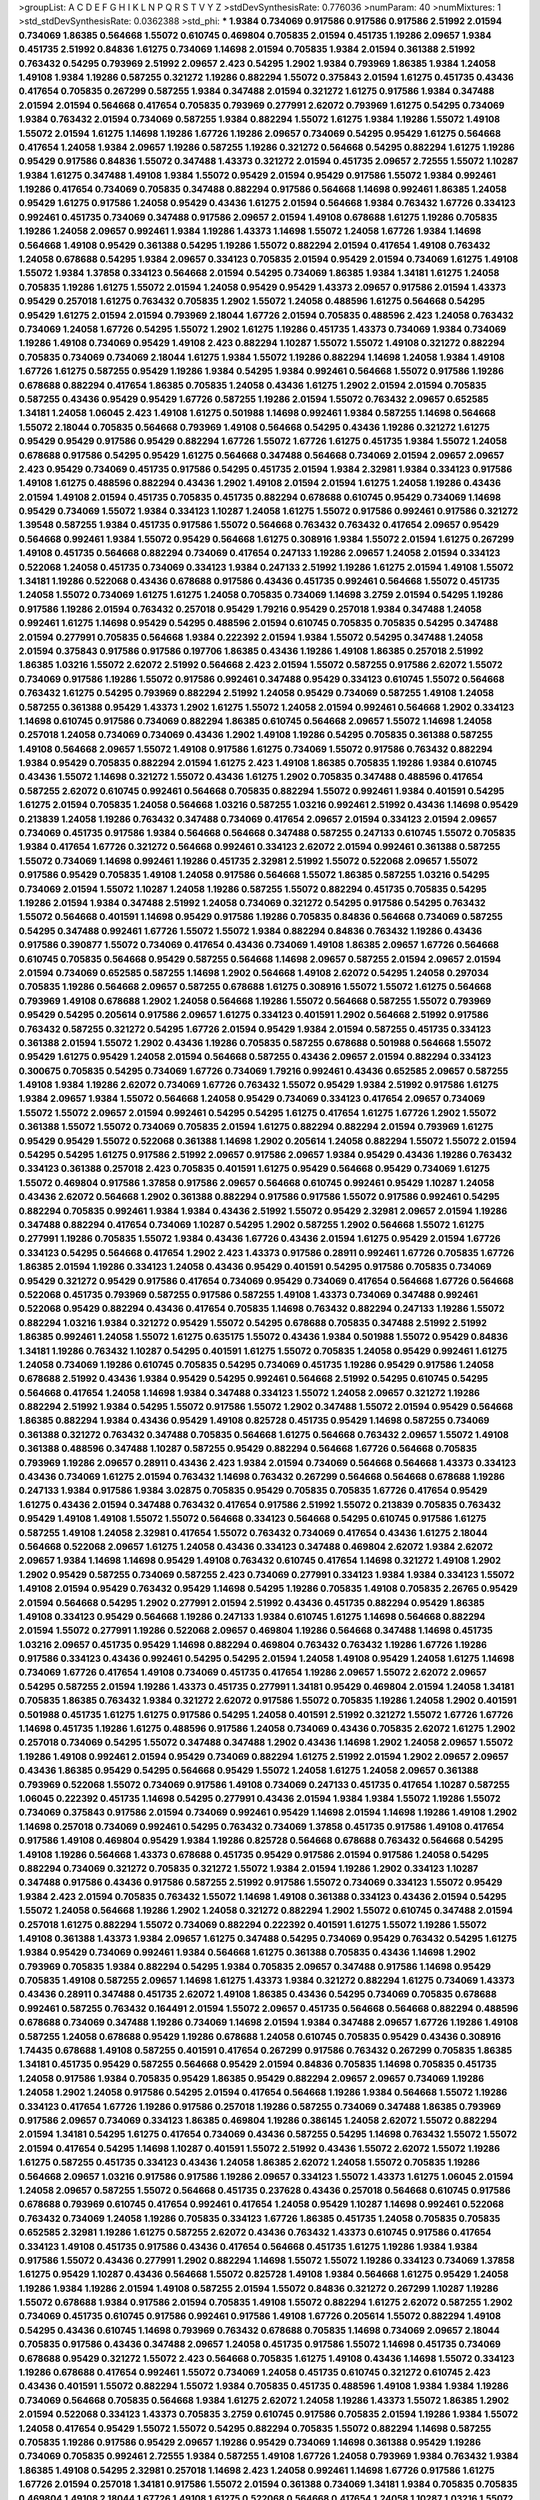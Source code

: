 >groupList:
A C D E F G H I K L
N P Q R S T V Y Z 
>stdDevSynthesisRate:
0.776036 
>numParam:
40
>numMixtures:
1
>std_stdDevSynthesisRate:
0.0362388
>std_phi:
***
1.9384 0.734069 0.917586 0.917586 0.917586 2.51992 2.01594 0.734069 1.86385 0.564668
1.55072 0.610745 0.469804 0.705835 2.01594 0.451735 1.19286 2.09657 1.9384 0.451735
2.51992 0.84836 1.61275 0.734069 1.14698 2.01594 0.705835 1.9384 2.01594 0.361388
2.51992 0.763432 0.54295 0.793969 2.51992 2.09657 2.423 0.54295 1.2902 1.9384
0.793969 1.86385 1.9384 1.24058 1.49108 1.9384 1.19286 0.587255 0.321272 1.19286
0.882294 1.55072 0.375843 2.01594 1.61275 0.451735 0.43436 0.417654 0.705835 0.267299
0.587255 1.9384 0.347488 2.01594 0.321272 1.61275 0.917586 1.9384 0.347488 2.01594
2.01594 0.564668 0.417654 0.705835 0.793969 0.277991 2.62072 0.793969 1.61275 0.54295
0.734069 1.9384 0.763432 2.01594 0.734069 0.587255 1.9384 0.882294 1.55072 1.61275
1.9384 1.19286 1.55072 1.49108 1.55072 2.01594 1.61275 1.14698 1.19286 1.67726
1.19286 2.09657 0.734069 0.54295 0.95429 1.61275 0.564668 0.417654 1.24058 1.9384
2.09657 1.19286 0.587255 1.19286 0.321272 0.564668 0.54295 0.882294 1.61275 1.19286
0.95429 0.917586 0.84836 1.55072 0.347488 1.43373 0.321272 2.01594 0.451735 2.09657
2.72555 1.55072 1.10287 1.9384 1.61275 0.347488 1.49108 1.9384 1.55072 0.95429
2.01594 0.95429 0.917586 1.55072 1.9384 0.992461 1.19286 0.417654 0.734069 0.705835
0.347488 0.882294 0.917586 0.564668 1.14698 0.992461 1.86385 1.24058 0.95429 1.61275
0.917586 1.24058 0.95429 0.43436 1.61275 2.01594 0.564668 1.9384 0.763432 1.67726
0.334123 0.992461 0.451735 0.734069 0.347488 0.917586 2.09657 2.01594 1.49108 0.678688
1.61275 1.19286 0.705835 1.19286 1.24058 2.09657 0.992461 1.9384 1.19286 1.43373
1.14698 1.55072 1.24058 1.67726 1.9384 1.14698 0.564668 1.49108 0.95429 0.361388
0.54295 1.19286 1.55072 0.882294 2.01594 0.417654 1.49108 0.763432 1.24058 0.678688
0.54295 1.9384 2.09657 0.334123 0.705835 2.01594 0.95429 2.01594 0.734069 1.61275
1.49108 1.55072 1.9384 1.37858 0.334123 0.564668 2.01594 0.54295 0.734069 1.86385
1.9384 1.34181 1.61275 1.24058 0.705835 1.19286 1.61275 1.55072 2.01594 1.24058
0.95429 0.95429 1.43373 2.09657 0.917586 2.01594 1.43373 0.95429 0.257018 1.61275
0.763432 0.705835 1.2902 1.55072 1.24058 0.488596 1.61275 0.564668 0.54295 0.95429
1.61275 2.01594 2.01594 0.793969 2.18044 1.67726 2.01594 0.705835 0.488596 2.423
1.24058 0.763432 0.734069 1.24058 1.67726 0.54295 1.55072 1.2902 1.61275 1.19286
0.451735 1.43373 0.734069 1.9384 0.734069 1.19286 1.49108 0.734069 0.95429 1.49108
2.423 0.882294 1.10287 1.55072 1.55072 1.49108 0.321272 0.882294 0.705835 0.734069
0.734069 2.18044 1.61275 1.9384 1.55072 1.19286 0.882294 1.14698 1.24058 1.9384
1.49108 1.67726 1.61275 0.587255 0.95429 1.19286 1.9384 0.54295 1.9384 0.992461
0.564668 1.55072 0.917586 1.19286 0.678688 0.882294 0.417654 1.86385 0.705835 1.24058
0.43436 1.61275 1.2902 2.01594 2.01594 0.705835 0.587255 0.43436 0.95429 0.95429
1.67726 0.587255 1.19286 2.01594 1.55072 0.763432 2.09657 0.652585 1.34181 1.24058
1.06045 2.423 1.49108 1.61275 0.501988 1.14698 0.992461 1.9384 0.587255 1.14698
0.564668 1.55072 2.18044 0.705835 0.564668 0.793969 1.49108 0.564668 0.54295 0.43436
1.19286 0.321272 1.61275 0.95429 0.95429 0.917586 0.95429 0.882294 1.67726 1.55072
1.67726 1.61275 0.451735 1.9384 1.55072 1.24058 0.678688 0.917586 0.54295 0.95429
1.61275 0.564668 0.347488 0.564668 0.734069 2.01594 2.09657 2.09657 2.423 0.95429
0.734069 0.451735 0.917586 0.54295 0.451735 2.01594 1.9384 2.32981 1.9384 0.334123
0.917586 1.49108 1.61275 0.488596 0.882294 0.43436 1.2902 1.49108 2.01594 2.01594
1.61275 1.24058 1.19286 0.43436 2.01594 1.49108 2.01594 0.451735 0.705835 0.451735
0.882294 0.678688 0.610745 0.95429 0.734069 1.14698 0.95429 0.734069 1.55072 1.9384
0.334123 1.10287 1.24058 1.61275 1.55072 0.917586 0.992461 0.917586 0.321272 1.39548
0.587255 1.9384 0.451735 0.917586 1.55072 0.564668 0.763432 0.763432 0.417654 2.09657
0.95429 0.564668 0.992461 1.9384 1.55072 0.95429 0.564668 1.61275 0.308916 1.9384
1.55072 2.01594 1.61275 0.267299 1.49108 0.451735 0.564668 0.882294 0.734069 0.417654
0.247133 1.19286 2.09657 1.24058 2.01594 0.334123 0.522068 1.24058 0.451735 0.734069
0.334123 1.9384 0.247133 2.51992 1.19286 1.61275 2.01594 1.49108 1.55072 1.34181
1.19286 0.522068 0.43436 0.678688 0.917586 0.43436 0.451735 0.992461 0.564668 1.55072
0.451735 1.24058 1.55072 0.734069 1.61275 1.61275 1.24058 0.705835 0.734069 1.14698
3.2759 2.01594 0.54295 1.19286 0.917586 1.19286 2.01594 0.763432 0.257018 0.95429
1.79216 0.95429 0.257018 1.9384 0.347488 1.24058 0.992461 1.61275 1.14698 0.95429
0.54295 0.488596 2.01594 0.610745 0.705835 0.705835 0.54295 0.347488 2.01594 0.277991
0.705835 0.564668 1.9384 0.222392 2.01594 1.9384 1.55072 0.54295 0.347488 1.24058
2.01594 0.375843 0.917586 0.917586 0.197706 1.86385 0.43436 1.19286 1.49108 1.86385
0.257018 2.51992 1.86385 1.03216 1.55072 2.62072 2.51992 0.564668 2.423 2.01594
1.55072 0.587255 0.917586 2.62072 1.55072 0.734069 0.917586 1.19286 1.55072 0.917586
0.992461 0.347488 0.95429 0.334123 0.610745 1.55072 0.564668 0.763432 1.61275 0.54295
0.793969 0.882294 2.51992 1.24058 0.95429 0.734069 0.587255 1.49108 1.24058 0.587255
0.361388 0.95429 1.43373 1.2902 1.61275 1.55072 1.24058 2.01594 0.992461 0.564668
1.2902 0.334123 1.14698 0.610745 0.917586 0.734069 0.882294 1.86385 0.610745 0.564668
2.09657 1.55072 1.14698 1.24058 0.257018 1.24058 0.734069 0.734069 0.43436 1.2902
1.49108 1.19286 0.54295 0.705835 0.361388 0.587255 1.49108 0.564668 2.09657 1.55072
1.49108 0.917586 1.61275 0.734069 1.55072 0.917586 0.763432 0.882294 1.9384 0.95429
0.705835 0.882294 2.01594 1.61275 2.423 1.49108 1.86385 0.705835 1.19286 1.9384
0.610745 0.43436 1.55072 1.14698 0.321272 1.55072 0.43436 1.61275 1.2902 0.705835
0.347488 0.488596 0.417654 0.587255 2.62072 0.610745 0.992461 0.564668 0.705835 0.882294
1.55072 0.992461 1.9384 0.401591 0.54295 1.61275 2.01594 0.705835 1.24058 0.564668
1.03216 0.587255 1.03216 0.992461 2.51992 0.43436 1.14698 0.95429 0.213839 1.24058
1.19286 0.763432 0.347488 0.734069 0.417654 2.09657 2.01594 0.334123 2.01594 2.09657
0.734069 0.451735 0.917586 1.9384 0.564668 0.564668 0.347488 0.587255 0.247133 0.610745
1.55072 0.705835 1.9384 0.417654 1.67726 0.321272 0.564668 0.992461 0.334123 2.62072
2.01594 0.992461 0.361388 0.587255 1.55072 0.734069 1.14698 0.992461 1.19286 0.451735
2.32981 2.51992 1.55072 0.522068 2.09657 1.55072 0.917586 0.95429 0.705835 1.49108
1.24058 0.917586 0.564668 1.55072 1.86385 0.587255 1.03216 0.54295 0.734069 2.01594
1.55072 1.10287 1.24058 1.19286 0.587255 1.55072 0.882294 0.451735 0.705835 0.54295
1.19286 2.01594 1.9384 0.347488 2.51992 1.24058 0.734069 0.321272 0.54295 0.917586
0.54295 0.763432 1.55072 0.564668 0.401591 1.14698 0.95429 0.917586 1.19286 0.705835
0.84836 0.564668 0.734069 0.587255 0.54295 0.347488 0.992461 1.67726 1.55072 1.55072
1.9384 0.882294 0.84836 0.763432 1.19286 0.43436 0.917586 0.390877 1.55072 0.734069
0.417654 0.43436 0.734069 1.49108 1.86385 2.09657 1.67726 0.564668 0.610745 0.705835
0.564668 0.95429 0.587255 0.564668 1.14698 2.09657 0.587255 2.01594 2.09657 2.01594
2.01594 0.734069 0.652585 0.587255 1.14698 1.2902 0.564668 1.49108 2.62072 0.54295
1.24058 0.297034 0.705835 1.19286 0.564668 2.09657 0.587255 0.678688 1.61275 0.308916
1.55072 1.55072 1.61275 0.564668 0.793969 1.49108 0.678688 1.2902 1.24058 0.564668
1.19286 1.55072 0.564668 0.587255 1.55072 0.793969 0.95429 0.54295 0.205614 0.917586
2.09657 1.61275 0.334123 0.401591 1.2902 0.564668 2.51992 0.917586 0.763432 0.587255
0.321272 0.54295 1.67726 2.01594 0.95429 1.9384 2.01594 0.587255 0.451735 0.334123
0.361388 2.01594 1.55072 1.2902 0.43436 1.19286 0.705835 0.587255 0.678688 0.501988
0.564668 1.55072 0.95429 1.61275 0.95429 1.24058 2.01594 0.564668 0.587255 0.43436
2.09657 2.01594 0.882294 0.334123 0.300675 0.705835 0.54295 0.734069 1.67726 0.734069
1.79216 0.992461 0.43436 0.652585 2.09657 0.587255 1.49108 1.9384 1.19286 2.62072
0.734069 1.67726 0.763432 1.55072 0.95429 1.9384 2.51992 0.917586 1.61275 1.9384
2.09657 1.9384 1.55072 0.564668 1.24058 0.95429 0.734069 0.334123 0.417654 2.09657
0.734069 1.55072 1.55072 2.09657 2.01594 0.992461 0.54295 0.54295 1.61275 0.417654
1.61275 1.67726 1.2902 1.55072 0.361388 1.55072 1.55072 0.734069 0.705835 2.01594
1.61275 0.882294 0.882294 2.01594 0.793969 1.61275 0.95429 0.95429 1.55072 0.522068
0.361388 1.14698 1.2902 0.205614 1.24058 0.882294 1.55072 1.55072 2.01594 0.54295
0.54295 1.61275 0.917586 2.51992 2.09657 0.917586 2.09657 1.9384 0.95429 0.43436
1.19286 0.763432 0.334123 0.361388 0.257018 2.423 0.705835 0.401591 1.61275 0.95429
0.564668 0.95429 0.734069 1.61275 1.55072 0.469804 0.917586 1.37858 0.917586 2.09657
0.564668 0.610745 0.992461 0.95429 1.10287 1.24058 0.43436 2.62072 0.564668 1.2902
0.361388 0.882294 0.917586 0.917586 1.55072 0.917586 0.992461 0.54295 0.882294 0.705835
0.992461 1.9384 1.9384 0.43436 2.51992 1.55072 0.95429 2.32981 2.09657 2.01594
1.19286 0.347488 0.882294 0.417654 0.734069 1.10287 0.54295 1.2902 0.587255 1.2902
0.564668 1.55072 1.61275 0.277991 1.19286 0.705835 1.55072 1.9384 0.43436 1.67726
0.43436 2.01594 1.61275 0.95429 2.01594 1.67726 0.334123 0.54295 0.564668 0.417654
1.2902 2.423 1.43373 0.917586 0.28911 0.992461 1.67726 0.705835 1.67726 1.86385
2.01594 1.19286 0.334123 1.24058 0.43436 0.95429 0.401591 0.54295 0.917586 0.705835
0.734069 0.95429 0.321272 0.95429 0.917586 0.417654 0.734069 0.95429 0.734069 0.417654
0.564668 1.67726 0.564668 0.522068 0.451735 0.793969 0.587255 0.917586 0.587255 1.49108
1.43373 0.734069 0.347488 0.992461 0.522068 0.95429 0.882294 0.43436 0.417654 0.705835
1.14698 0.763432 0.882294 0.247133 1.19286 1.55072 0.882294 1.03216 1.9384 0.321272
0.95429 1.55072 0.54295 0.678688 0.705835 0.347488 2.51992 2.51992 1.86385 0.992461
1.24058 1.55072 1.61275 0.635175 1.55072 0.43436 1.9384 0.501988 1.55072 0.95429
0.84836 1.34181 1.19286 0.763432 1.10287 0.54295 0.401591 1.61275 1.55072 0.705835
1.24058 0.95429 0.992461 1.61275 1.24058 0.734069 1.19286 0.610745 0.705835 0.54295
0.734069 0.451735 1.19286 0.95429 0.917586 1.24058 0.678688 2.51992 0.43436 1.9384
0.95429 0.54295 0.992461 0.564668 2.51992 0.54295 0.610745 0.54295 0.564668 0.417654
1.24058 1.14698 1.9384 0.347488 0.334123 1.55072 1.24058 2.09657 0.321272 1.19286
0.882294 2.51992 1.9384 0.54295 1.55072 0.917586 1.55072 1.2902 0.347488 1.55072
2.01594 0.95429 0.564668 1.86385 0.882294 1.9384 0.43436 0.95429 1.49108 0.825728
0.451735 0.95429 1.14698 0.587255 0.734069 0.361388 0.321272 0.763432 0.347488 0.705835
0.564668 1.61275 0.564668 0.763432 2.09657 1.55072 1.49108 0.361388 0.488596 0.347488
1.10287 0.587255 0.95429 0.882294 0.564668 1.67726 0.564668 0.705835 0.793969 1.19286
2.09657 0.28911 0.43436 2.423 1.9384 2.01594 0.734069 0.564668 0.564668 1.43373
0.334123 0.43436 0.734069 1.61275 2.01594 0.763432 1.14698 0.763432 0.267299 0.564668
0.564668 0.678688 1.19286 0.247133 1.9384 0.917586 1.9384 3.02875 0.705835 0.95429
0.705835 0.705835 1.67726 0.417654 0.95429 1.61275 0.43436 2.01594 0.347488 0.763432
0.417654 0.917586 2.51992 1.55072 0.213839 0.705835 0.763432 0.95429 1.49108 1.49108
1.55072 1.55072 0.564668 0.334123 0.564668 0.54295 0.610745 0.917586 1.61275 0.587255
1.49108 1.24058 2.32981 0.417654 1.55072 0.763432 0.734069 0.417654 0.43436 1.61275
2.18044 0.564668 0.522068 2.09657 1.61275 1.24058 0.43436 0.334123 0.347488 0.469804
2.62072 1.9384 2.62072 2.09657 1.9384 1.14698 1.14698 0.95429 1.49108 0.763432
0.610745 0.417654 1.14698 0.321272 1.49108 1.2902 1.2902 0.95429 0.587255 0.734069
0.587255 2.423 0.734069 0.277991 0.334123 1.9384 1.9384 0.334123 1.55072 1.49108
2.01594 0.95429 0.763432 0.95429 1.14698 0.54295 1.19286 0.705835 1.49108 0.705835
2.26765 0.95429 2.01594 0.564668 0.54295 1.2902 0.277991 2.01594 2.51992 0.43436
0.451735 0.882294 0.95429 1.86385 1.49108 0.334123 0.95429 0.564668 1.19286 0.247133
1.9384 0.610745 1.61275 1.14698 0.564668 0.882294 2.01594 1.55072 0.277991 1.19286
0.522068 2.09657 0.469804 1.19286 0.564668 0.347488 1.14698 0.451735 1.03216 2.09657
0.451735 0.95429 1.14698 0.882294 0.469804 0.763432 0.763432 1.19286 1.67726 1.19286
0.917586 0.334123 0.43436 0.992461 0.54295 0.54295 2.01594 1.24058 1.49108 0.95429
1.24058 1.61275 1.14698 0.734069 1.67726 0.417654 1.49108 0.734069 0.451735 0.417654
1.19286 2.09657 1.55072 2.62072 2.09657 0.54295 0.587255 2.01594 1.19286 1.43373
0.451735 0.277991 1.34181 0.95429 0.469804 2.01594 1.24058 1.34181 0.705835 1.86385
0.763432 1.9384 0.321272 2.62072 0.917586 1.55072 0.705835 1.19286 1.24058 1.2902
0.401591 0.501988 0.451735 1.61275 1.61275 0.917586 0.54295 1.24058 0.401591 2.51992
0.321272 1.55072 1.67726 1.67726 1.14698 0.451735 1.19286 1.61275 0.488596 0.917586
1.24058 0.734069 0.43436 0.705835 2.62072 1.61275 1.2902 0.257018 0.734069 0.54295
1.55072 0.347488 0.347488 1.2902 0.43436 1.14698 1.2902 1.24058 2.09657 1.55072
1.19286 1.49108 0.992461 2.01594 0.95429 0.734069 0.882294 1.61275 2.51992 2.01594
1.2902 2.09657 2.09657 0.43436 1.86385 0.95429 0.54295 0.564668 0.95429 1.55072
1.24058 1.61275 1.24058 2.09657 0.361388 0.793969 0.522068 1.55072 0.734069 0.917586
1.49108 0.734069 0.247133 0.451735 0.417654 1.10287 0.587255 1.06045 0.222392 0.451735
1.14698 0.54295 0.277991 0.43436 2.01594 1.9384 1.9384 1.55072 1.19286 1.55072
0.734069 0.375843 0.917586 2.01594 0.734069 0.992461 0.95429 1.14698 2.01594 1.14698
1.19286 1.49108 1.2902 1.14698 0.257018 0.734069 0.992461 0.54295 0.763432 0.734069
1.37858 0.451735 0.917586 1.49108 0.417654 0.917586 1.49108 0.469804 0.95429 1.9384
1.19286 0.825728 0.564668 0.678688 0.763432 0.564668 0.54295 1.49108 1.19286 0.564668
1.43373 0.678688 0.451735 0.95429 0.917586 2.01594 0.917586 1.24058 0.54295 0.882294
0.734069 0.321272 0.705835 0.321272 1.55072 1.9384 2.01594 1.19286 1.2902 0.334123
1.10287 0.347488 0.917586 0.43436 0.917586 0.587255 2.51992 0.917586 1.55072 0.734069
0.334123 1.55072 0.95429 1.9384 2.423 2.01594 0.705835 0.763432 1.55072 1.14698
1.49108 0.361388 0.334123 0.43436 2.01594 0.54295 1.55072 1.24058 0.564668 1.19286
1.2902 1.24058 0.321272 0.882294 1.2902 1.55072 0.610745 0.347488 2.01594 0.257018
1.61275 0.882294 1.55072 0.734069 0.882294 0.222392 0.401591 1.61275 1.55072 1.19286
1.55072 1.49108 0.361388 1.43373 1.9384 2.09657 1.61275 0.347488 0.54295 0.734069
0.95429 0.763432 0.54295 1.61275 1.9384 0.95429 0.734069 0.992461 1.9384 0.564668
1.61275 0.361388 0.705835 0.43436 1.14698 1.2902 0.793969 0.705835 1.9384 0.882294
0.54295 1.9384 0.705835 2.09657 0.347488 0.917586 1.14698 0.95429 0.705835 1.49108
0.587255 2.09657 1.14698 1.61275 1.43373 1.9384 0.321272 0.882294 1.61275 0.734069
1.43373 0.43436 0.28911 0.347488 0.451735 2.62072 1.49108 1.86385 0.43436 0.54295
0.734069 0.705835 0.678688 0.992461 0.587255 0.763432 0.164491 2.01594 1.55072 2.09657
0.451735 0.564668 0.564668 0.882294 0.488596 0.678688 0.734069 0.347488 1.19286 0.734069
1.14698 2.01594 1.9384 0.347488 2.09657 1.67726 1.19286 1.49108 0.587255 1.24058
0.678688 0.95429 1.19286 0.678688 1.24058 0.610745 0.705835 0.95429 0.43436 0.308916
1.74435 0.678688 1.49108 0.587255 0.401591 0.417654 0.267299 0.917586 0.763432 0.267299
0.705835 1.86385 1.34181 0.451735 0.95429 0.587255 0.564668 0.95429 2.01594 0.84836
0.705835 1.14698 0.705835 0.451735 1.24058 0.917586 1.9384 0.705835 0.95429 1.86385
0.95429 0.882294 2.09657 2.09657 0.734069 1.19286 1.24058 1.2902 1.24058 0.917586
0.54295 2.01594 0.417654 0.564668 1.19286 1.9384 0.564668 1.55072 1.19286 0.334123
0.417654 1.67726 1.19286 0.917586 0.257018 1.19286 0.587255 0.734069 0.347488 1.86385
0.793969 0.917586 2.09657 0.734069 0.334123 1.86385 0.469804 1.19286 0.386145 1.24058
2.62072 1.55072 0.882294 2.01594 1.34181 0.54295 1.61275 0.417654 0.734069 0.43436
0.587255 0.54295 1.14698 0.763432 1.55072 1.55072 2.01594 0.417654 0.54295 1.14698
1.10287 0.401591 1.55072 2.51992 0.43436 1.55072 2.62072 1.55072 1.19286 1.61275
0.587255 0.451735 0.334123 0.43436 1.24058 1.86385 2.62072 1.24058 1.55072 0.705835
1.19286 0.564668 2.09657 1.03216 0.917586 0.917586 1.19286 2.09657 0.334123 1.55072
1.43373 1.61275 1.06045 2.01594 1.24058 2.09657 0.587255 1.55072 0.564668 0.451735
0.237628 0.43436 0.257018 0.564668 0.610745 0.917586 0.678688 0.793969 0.610745 0.417654
0.992461 0.417654 1.24058 0.95429 1.10287 1.14698 0.992461 0.522068 0.763432 0.734069
1.24058 1.19286 0.705835 0.334123 1.67726 1.86385 0.451735 1.24058 0.705835 0.705835
0.652585 2.32981 1.19286 1.61275 0.587255 2.62072 0.43436 0.763432 1.43373 0.610745
0.917586 0.417654 0.334123 1.49108 0.451735 0.917586 0.43436 0.417654 0.564668 0.451735
1.61275 1.19286 1.9384 1.9384 0.917586 1.55072 0.43436 0.277991 1.2902 0.882294
1.14698 1.55072 1.55072 1.19286 0.334123 0.734069 1.37858 1.61275 0.95429 1.10287
0.43436 0.564668 1.55072 0.825728 1.49108 1.9384 0.564668 1.61275 0.95429 1.24058
1.19286 1.9384 1.19286 2.01594 1.49108 0.587255 2.01594 1.55072 0.84836 0.321272
0.267299 1.10287 1.19286 1.55072 0.678688 1.9384 0.917586 2.01594 0.705835 1.49108
1.55072 0.882294 1.61275 2.62072 0.587255 1.2902 0.734069 0.451735 0.610745 0.917586
0.992461 0.917586 1.49108 1.67726 0.205614 1.55072 0.882294 1.49108 0.54295 0.43436
0.610745 1.14698 0.793969 0.763432 0.678688 0.705835 1.14698 0.734069 2.09657 2.18044
0.705835 0.917586 0.43436 0.347488 2.09657 1.24058 0.451735 0.917586 1.55072 1.14698
0.451735 0.734069 0.678688 0.95429 0.321272 1.55072 2.423 0.564668 0.705835 1.61275
1.49108 0.43436 1.14698 1.55072 0.334123 1.19286 0.678688 0.417654 0.992461 1.55072
0.734069 1.24058 0.451735 0.610745 0.321272 0.610745 2.423 0.43436 0.401591 1.55072
0.882294 1.55072 1.9384 0.705835 0.451735 0.488596 1.49108 1.9384 1.9384 1.19286
0.734069 0.564668 0.705835 0.564668 1.9384 1.61275 2.62072 1.24058 1.19286 1.43373
1.55072 1.86385 1.2902 2.01594 0.522068 0.334123 1.43373 0.705835 3.2759 0.610745
0.917586 0.705835 2.01594 1.19286 1.9384 1.55072 1.24058 0.417654 0.95429 1.55072
1.55072 0.54295 0.882294 0.705835 1.55072 0.882294 1.14698 0.587255 0.705835 1.19286
0.917586 0.95429 2.09657 1.19286 0.95429 0.734069 1.14698 0.361388 0.95429 1.19286
0.734069 0.705835 0.992461 2.72555 1.9384 0.587255 1.49108 1.67726 1.24058 0.793969
1.9384 0.763432 1.9384 1.86385 1.49108 0.54295 2.32981 0.257018 1.14698 2.423
1.24058 0.992461 1.14698 1.67726 0.917586 1.61275 1.67726 2.01594 0.257018 1.34181
0.917586 1.55072 2.01594 0.361388 0.734069 1.34181 1.9384 0.705835 0.705835 0.469804
1.49108 2.18044 1.67726 1.49108 1.61275 0.522068 0.564668 0.417654 1.24058 1.10287
1.03216 1.55072 1.19286 0.347488 0.882294 0.43436 1.55072 2.01594 1.67726 1.19286
0.793969 1.9384 0.564668 1.61275 2.01594 1.49108 0.635175 1.9384 1.61275 2.09657
0.451735 1.19286 0.917586 2.01594 1.61275 2.01594 0.992461 0.793969 1.2902 0.401591
1.49108 0.43436 1.9384 0.882294 0.43436 1.19286 0.678688 2.09657 0.417654 0.917586
0.564668 2.01594 0.917586 1.24058 0.763432 1.55072 0.587255 1.24058 1.49108 0.734069
0.334123 0.992461 0.95429 2.32981 0.882294 2.01594 0.451735 0.334123 1.55072 0.469804
0.917586 0.610745 0.734069 0.43436 1.2902 0.347488 2.01594 0.587255 1.19286 1.86385
1.24058 1.55072 0.678688 1.55072 0.882294 1.9384 0.43436 0.734069 0.43436 1.10287
0.564668 0.95429 1.9384 2.01594 1.55072 1.9384 1.10287 1.9384 1.19286 1.9384
0.469804 2.51992 0.917586 1.19286 0.95429 0.564668 0.587255 0.469804 0.334123 0.734069
1.2902 0.734069 1.61275 1.19286 1.49108 1.49108 0.361388 0.705835 0.84836 0.587255
1.9384 1.19286 0.763432 0.587255 1.24058 0.267299 0.587255 0.917586 0.451735 0.587255
0.734069 2.01594 0.917586 0.564668 2.01594 0.257018 0.417654 0.763432 0.734069 0.451735
1.86385 0.361388 2.01594 0.734069 1.55072 2.01594 0.564668 1.61275 0.587255 1.43373
1.55072 0.451735 1.19286 1.61275 0.917586 1.14698 2.01594 2.18044 0.95429 0.763432
1.24058 1.49108 0.564668 0.882294 0.705835 0.95429 0.417654 0.308916 2.09657 0.705835
0.222392 0.917586 0.793969 0.587255 2.01594 0.361388 0.882294 0.917586 1.14698 0.564668
1.9384 0.95429 0.417654 0.992461 1.2902 0.734069 0.882294 0.587255 1.34181 0.417654
0.587255 2.09657 1.24058 0.763432 1.55072 0.917586 1.86385 0.564668 0.678688 1.24058
1.24058 0.54295 0.564668 1.49108 1.55072 0.734069 1.55072 0.95429 1.49108 0.54295
1.61275 0.54295 0.451735 1.55072 1.49108 2.18044 2.51992 0.587255 0.451735 0.917586
1.24058 0.347488 0.917586 1.24058 0.43436 0.917586 2.01594 0.734069 0.763432 1.9384
2.01594 2.423 0.347488 2.01594 2.51992 0.417654 0.469804 0.347488 0.734069 0.734069
1.24058 0.334123 0.734069 1.14698 1.9384 0.417654 0.469804 1.86385 1.24058 0.917586
0.564668 1.61275 0.734069 1.67726 2.01594 0.587255 1.14698 1.9384 1.49108 1.19286
1.55072 1.24058 0.882294 1.67726 0.267299 1.61275 0.43436 0.705835 1.24058 0.917586
1.9384 0.917586 0.587255 0.917586 2.51992 0.451735 1.24058 1.2902 0.734069 1.49108
2.01594 1.55072 1.2902 0.917586 2.01594 0.992461 1.55072 1.61275 1.14698 1.55072
2.62072 0.43436 0.54295 0.375843 1.19286 0.734069 0.469804 0.54295 2.62072 0.95429
0.992461 1.03216 0.564668 0.522068 0.54295 2.01594 1.61275 0.469804 0.734069 0.917586
0.734069 0.793969 0.564668 1.43373 0.992461 1.24058 0.417654 0.917586 0.451735 1.55072
1.2902 1.61275 1.55072 1.9384 0.705835 2.51992 1.19286 0.95429 1.55072 0.917586
0.417654 1.9384 1.49108 0.84836 0.417654 1.55072 0.705835 1.49108 0.257018 1.19286
1.19286 1.2902 0.917586 0.488596 0.917586 1.2902 0.95429 0.587255 1.55072 0.610745
0.734069 0.95429 0.705835 0.763432 0.522068 0.917586 0.564668 0.917586 0.321272 0.882294
1.2902 1.55072 0.734069 0.992461 0.257018 0.763432 1.49108 2.01594 0.267299 1.9384
0.401591 0.501988 0.678688 1.19286 0.678688 0.992461 0.992461 0.917586 1.61275 0.917586
0.451735 1.24058 2.09657 1.55072 0.564668 0.347488 0.705835 1.55072 0.95429 1.24058
1.55072 1.49108 0.95429 0.705835 1.55072 2.51992 0.95429 0.451735 0.334123 0.522068
0.277991 1.14698 0.564668 0.917586 0.587255 0.54295 0.734069 2.01594 0.917586 0.734069
2.01594 0.678688 0.705835 0.882294 0.705835 0.992461 0.522068 1.19286 0.95429 2.01594
0.54295 0.587255 1.86385 0.882294 0.734069 1.24058 2.01594 2.01594 0.734069 0.587255
1.19286 0.734069 2.09657 1.61275 0.587255 2.32981 1.49108 1.55072 0.652585 0.587255
0.54295 0.587255 0.321272 2.09657 0.587255 0.705835 0.451735 1.55072 0.361388 1.9384
0.734069 1.9384 0.917586 0.205614 0.734069 1.9384 0.917586 0.763432 0.401591 0.610745
1.19286 0.763432 0.390877 1.61275 1.49108 0.610745 1.14698 1.24058 0.678688 0.347488
0.917586 0.334123 1.19286 0.564668 1.19286 0.522068 1.14698 1.49108 2.62072 0.734069
2.09657 0.587255 0.43436 1.61275 2.01594 1.61275 0.95429 0.564668 0.587255 1.9384
1.55072 0.417654 0.992461 0.917586 1.2902 1.86385 0.564668 0.734069 0.734069 0.564668
0.678688 0.564668 0.587255 0.917586 0.300675 1.9384 1.14698 0.267299 0.451735 0.361388
1.19286 2.01594 1.86385 0.417654 0.992461 0.43436 0.95429 1.49108 0.84836 0.705835
1.24058 2.423 1.86385 2.62072 0.734069 0.43436 0.587255 1.9384 0.734069 0.917586
1.86385 2.01594 0.390877 2.09657 0.54295 1.24058 0.564668 1.61275 2.62072 1.61275
0.488596 1.9384 2.01594 0.43436 0.917586 0.610745 0.678688 1.61275 2.18044 0.277991
0.705835 1.67726 0.678688 1.9384 1.55072 1.49108 0.917586 0.95429 0.763432 0.43436
0.763432 0.95429 1.61275 2.62072 0.267299 0.43436 0.95429 0.763432 2.423 1.14698
1.55072 0.417654 0.992461 0.793969 0.882294 0.321272 0.54295 0.705835 0.469804 0.705835
1.9384 2.09657 0.54295 1.14698 0.95429 0.705835 0.763432 1.24058 1.24058 1.61275
0.587255 0.469804 0.84836 0.734069 1.49108 2.09657 1.49108 0.734069 1.67726 0.882294
1.49108 0.705835 0.95429 0.882294 1.14698 2.01594 0.992461 0.734069 0.501988 0.451735
0.734069 0.793969 1.24058 0.95429 0.564668 0.43436 0.95429 0.734069 1.24058 0.522068
1.9384 0.95429 1.61275 0.95429 0.417654 0.95429 0.95429 0.417654 1.55072 0.43436
1.55072 0.763432 1.19286 0.95429 1.9384 1.61275 1.19286 2.01594 0.917586 1.43373
0.451735 0.917586 1.61275 0.678688 0.705835 2.01594 0.334123 0.564668 1.9384 0.334123
1.19286 0.587255 1.55072 1.61275 0.564668 0.917586 0.347488 0.917586 0.793969 0.417654
0.43436 1.55072 0.992461 0.882294 0.678688 1.55072 1.55072 0.882294 1.14698 1.19286
0.84836 0.451735 0.54295 0.763432 1.49108 0.734069 0.882294 1.61275 1.43373 1.55072
0.705835 1.55072 0.213839 0.587255 1.61275 1.55072 1.55072 1.24058 0.678688 1.61275
0.992461 1.19286 0.705835 0.610745 1.74435 0.705835 1.24058 2.01594 0.375843 0.564668
1.49108 0.95429 0.54295 0.882294 0.610745 2.01594 0.257018 0.95429 1.61275 0.451735
1.61275 0.610745 2.09657 1.19286 1.55072 0.992461 0.734069 0.54295 0.610745 0.451735
0.705835 0.705835 0.705835 0.334123 2.01594 0.917586 0.992461 0.43436 1.24058 1.86385
1.86385 2.62072 0.451735 0.564668 2.01594 0.347488 1.19286 0.610745 1.19286 0.334123
0.763432 0.95429 1.9384 1.61275 0.197706 0.882294 1.9384 0.205614 0.95429 0.734069
0.734069 0.469804 0.522068 0.146232 0.705835 1.19286 0.277991 1.10287 1.9384 0.95429
0.734069 0.734069 1.34181 0.610745 0.334123 1.67726 0.992461 0.734069 0.334123 1.55072
0.734069 0.917586 1.61275 2.01594 0.564668 1.49108 0.43436 0.564668 0.95429 0.95429
0.43436 1.19286 0.334123 0.917586 0.469804 1.55072 0.501988 0.54295 1.49108 0.95429
1.19286 0.705835 0.763432 1.49108 1.2902 2.09657 1.55072 0.522068 2.09657 0.417654
1.14698 0.43436 1.24058 2.01594 0.992461 2.51992 1.55072 0.267299 0.992461 0.793969
0.587255 0.334123 0.95429 1.2902 1.19286 0.564668 0.95429 2.423 1.9384 0.375843
0.882294 0.705835 1.2902 0.917586 1.9384 0.522068 0.763432 0.522068 0.564668 0.347488
0.43436 0.451735 0.917586 2.423 1.61275 0.95429 0.564668 1.55072 0.522068 1.2902
0.54295 0.587255 0.347488 0.257018 1.24058 0.734069 0.564668 0.882294 1.9384 1.55072
1.24058 1.2902 0.347488 0.95429 0.43436 2.01594 0.95429 1.14698 0.678688 1.19286
1.24058 0.95429 1.9384 0.705835 1.9384 0.469804 1.19286 0.705835 1.10287 0.95429
1.61275 1.9384 1.55072 0.43436 1.61275 1.49108 1.61275 0.734069 0.347488 1.61275
1.55072 1.61275 0.763432 1.9384 1.61275 1.61275 1.14698 2.62072 1.10287 1.55072
1.19286 0.267299 0.321272 0.417654 0.564668 2.62072 1.14698 0.705835 0.522068 0.734069
1.19286 1.49108 0.678688 2.72555 0.334123 1.2902 1.9384 0.417654 0.267299 1.19286
1.49108 1.24058 2.72555 0.361388 0.28911 1.86385 0.917586 2.09657 1.9384 1.9384
0.277991 2.423 0.257018 1.49108 3.2759 1.19286 0.917586 1.19286 1.43373 1.49108
1.61275 1.19286 1.43373 0.401591 1.55072 1.14698 0.587255 1.55072 1.19286 0.564668
0.54295 1.55072 1.49108 0.522068 0.734069 0.882294 0.992461 1.86385 0.678688 1.24058
0.917586 0.417654 2.51992 1.14698 1.55072 0.43436 1.55072 1.9384 1.49108 1.55072
0.917586 1.61275 0.917586 2.01594 1.03216 0.610745 0.257018 0.177914 0.469804 1.49108
0.763432 0.564668 0.587255 1.19286 1.43373 0.652585 0.43436 2.51992 0.763432 0.678688
0.734069 0.992461 0.917586 1.61275 0.678688 0.277991 2.09657 0.564668 0.882294 1.49108
0.734069 0.564668 0.992461 0.54295 0.564668 1.24058 1.24058 0.917586 1.19286 1.9384
1.43373 1.61275 0.95429 0.334123 1.9384 0.917586 0.564668 1.24058 0.95429 2.01594
1.9384 0.917586 1.24058 1.9384 1.2902 1.67726 0.95429 0.361388 0.43436 2.01594
0.734069 1.49108 0.95429 2.423 1.19286 0.705835 0.522068 0.917586 0.992461 1.9384
0.95429 0.54295 2.09657 0.95429 0.564668 0.678688 0.522068 0.43436 0.417654 1.61275
0.917586 0.917586 1.49108 0.917586 2.09657 0.882294 0.917586 1.19286 0.417654 1.9384
0.54295 0.84836 1.24058 0.705835 0.347488 1.43373 0.522068 1.9384 1.24058 0.54295
2.01594 1.19286 1.14698 1.14698 0.564668 0.522068 1.55072 1.19286 0.763432 0.734069
1.79216 0.401591 1.14698 0.95429 0.95429 1.9384 1.67726 0.734069 0.95429 1.43373
0.734069 1.24058 2.01594 0.43436 0.587255 1.49108 0.43436 1.61275 0.705835 0.95429
1.19286 1.49108 0.347488 1.67726 0.54295 0.652585 1.14698 0.793969 0.54295 1.55072
0.992461 0.705835 0.257018 1.24058 0.522068 0.763432 1.2902 0.43436 0.734069 1.19286
0.652585 2.09657 0.705835 0.347488 0.417654 1.86385 1.9384 1.14698 1.10287 2.01594
0.361388 0.522068 0.992461 0.917586 0.610745 1.24058 1.49108 1.19286 0.705835 0.43436
0.882294 1.55072 1.10287 1.49108 0.501988 1.9384 1.14698 1.19286 0.763432 1.19286
0.793969 0.734069 0.705835 0.95429 0.917586 0.882294 1.55072 0.257018 0.763432 0.734069
0.564668 0.734069 1.61275 0.84836 1.55072 0.587255 1.74435 1.49108 1.61275 1.24058
2.01594 1.43373 1.49108 0.95429 0.417654 2.01594 2.01594 0.95429 0.564668 1.55072
0.54295 0.451735 1.2902 1.19286 0.564668 0.917586 0.451735 0.917586 0.417654 0.257018
1.19286 1.67726 1.49108 0.95429 0.95429 0.54295 0.564668 0.417654 0.705835 0.917586
1.19286 0.417654 1.19286 1.03216 0.501988 0.917586 0.917586 0.763432 0.451735 1.55072
1.55072 0.321272 1.19286 0.917586 1.24058 0.95429 0.705835 2.01594 1.24058 1.24058
1.61275 0.763432 0.347488 0.610745 0.564668 0.401591 0.564668 0.158165 0.992461 1.2902
0.334123 2.62072 2.01594 0.587255 0.992461 0.678688 0.297034 0.95429 2.32981 1.61275
0.564668 1.9384 0.54295 2.423 0.401591 0.451735 0.705835 0.763432 1.49108 0.522068
0.347488 0.705835 0.917586 1.61275 0.257018 0.705835 2.01594 1.03216 0.54295 0.882294
1.19286 1.19286 0.587255 0.469804 0.197706 1.19286 1.14698 0.763432 1.49108 2.01594
1.86385 0.401591 0.587255 2.09657 0.705835 0.734069 2.01594 0.564668 0.763432 0.763432
0.763432 0.451735 1.43373 1.55072 1.2902 0.734069 0.705835 2.51992 1.67726 0.95429
0.587255 2.01594 1.24058 0.705835 0.610745 1.55072 0.734069 2.01594 2.01594 2.51992
2.01594 0.678688 0.587255 0.347488 0.882294 0.95429 1.55072 0.417654 0.734069 0.54295
0.43436 1.9384 0.763432 0.917586 1.9384 0.587255 0.95429 1.14698 1.55072 2.01594
1.9384 0.734069 2.01594 2.01594 0.417654 1.9384 0.992461 0.917586 1.61275 0.763432
0.95429 0.321272 0.882294 0.164491 0.734069 1.49108 0.678688 1.61275 1.43373 0.882294
0.734069 0.451735 1.49108 0.734069 0.451735 0.247133 0.334123 1.24058 2.09657 0.917586
2.01594 1.24058 1.19286 2.62072 0.95429 0.705835 0.417654 0.54295 0.95429 2.51992
0.678688 0.451735 0.705835 1.67726 0.277991 0.678688 0.267299 0.705835 1.55072 1.49108
1.14698 1.19286 0.564668 0.267299 1.9384 1.24058 1.86385 1.9384 0.917586 0.882294
0.763432 1.55072 0.564668 0.734069 0.705835 0.705835 0.54295 0.734069 1.55072 1.24058
0.763432 0.54295 0.917586 1.9384 1.55072 1.55072 1.61275 0.54295 0.95429 0.992461
2.01594 0.587255 2.51992 0.54295 1.2902 0.705835 0.375843 1.61275 0.564668 0.43436
1.61275 0.277991 2.51992 2.09657 0.917586 1.24058 2.51992 1.19286 0.347488 1.14698
1.49108 1.61275 1.24058 2.18044 1.24058 0.321272 0.882294 0.28911 0.451735 1.19286
0.54295 1.49108 0.54295 1.9384 1.19286 1.55072 2.51992 1.19286 1.24058 1.2902
2.01594 0.763432 2.09657 1.86385 0.763432 0.992461 1.49108 2.51992 1.43373 1.14698
0.763432 0.793969 0.522068 1.2902 0.587255 0.734069 1.9384 1.9384 0.793969 0.54295
0.587255 0.417654 2.62072 0.705835 2.01594 0.95429 0.587255 0.347488 0.451735 1.19286
1.19286 0.451735 0.43436 0.54295 1.55072 1.19286 0.763432 2.62072 0.992461 0.95429
0.334123 0.564668 0.43436 1.86385 0.587255 2.01594 0.54295 0.882294 2.01594 0.678688
0.267299 1.14698 1.24058 0.917586 1.86385 1.19286 0.451735 2.01594 1.14698 1.61275
1.9384 0.564668 0.678688 0.321272 0.564668 0.705835 1.14698 1.49108 0.564668 0.917586
0.705835 1.43373 0.587255 0.347488 0.678688 0.763432 1.19286 1.34181 2.01594 0.734069
0.763432 0.54295 0.992461 0.734069 0.54295 0.95429 1.24058 0.564668 1.49108 1.19286
1.55072 1.55072 0.678688 0.705835 1.2902 0.705835 0.734069 1.55072 1.61275 0.347488
1.24058 0.917586 1.61275 1.61275 1.49108 2.62072 1.61275 2.01594 0.334123 0.469804
0.300675 1.61275 2.09657 0.734069 2.423 1.9384 2.423 1.19286 1.67726 2.423
1.49108 0.587255 0.587255 1.2902 0.587255 2.51992 0.321272 1.61275 0.213839 1.24058
1.61275 0.564668 0.705835 1.61275 0.882294 0.705835 1.14698 1.61275 1.49108 1.24058
0.734069 0.705835 1.14698 0.610745 1.55072 0.43436 0.564668 2.09657 1.24058 1.9384
2.18044 0.917586 0.858757 0.734069 1.19286 0.564668 0.469804 1.49108 0.992461 0.635175
0.95429 0.564668 0.992461 0.84836 0.43436 0.917586 0.375843 0.54295 0.417654 0.705835
0.705835 0.54295 0.95429 0.587255 1.55072 2.01594 2.01594 1.67726 0.734069 1.55072
1.55072 2.01594 1.2902 0.564668 1.24058 0.54295 0.347488 0.734069 1.24058 1.24058
0.564668 1.24058 1.19286 1.24058 0.95429 0.734069 0.334123 0.451735 0.763432 1.86385
0.95429 1.55072 1.24058 1.74435 1.10287 1.19286 1.24058 1.86385 1.24058 0.54295
0.564668 1.49108 0.257018 0.43436 1.67726 0.451735 0.610745 0.564668 1.86385 1.19286
0.705835 1.49108 1.24058 1.74435 0.992461 0.678688 2.51992 0.763432 0.564668 0.763432
0.95429 0.417654 0.734069 0.347488 1.9384 1.19286 0.43436 1.61275 0.917586 0.917586
0.95429 2.72555 1.49108 0.610745 0.54295 0.763432 0.763432 0.361388 0.334123 0.564668
0.793969 0.564668 0.763432 0.652585 1.24058 1.55072 2.09657 0.587255 1.49108 0.587255
0.522068 0.678688 0.334123 0.734069 0.587255 0.587255 0.361388 0.917586 0.43436 0.882294
0.705835 0.705835 0.734069 0.705835 1.2902 1.14698 1.67726 0.347488 0.882294 2.09657
1.24058 0.587255 0.652585 1.2902 0.992461 0.705835 1.14698 1.55072 1.14698 0.469804
0.95429 2.01594 1.55072 0.54295 1.49108 0.564668 2.09657 0.54295 0.734069 1.24058
0.54295 0.267299 0.734069 0.917586 1.55072 0.882294 0.43436 0.564668 0.347488 0.347488
0.917586 1.24058 0.334123 0.564668 0.587255 1.9384 0.763432 1.49108 0.992461 0.705835
1.67726 0.917586 0.522068 1.9384 0.917586 0.705835 1.79216 1.19286 1.19286 0.95429
0.917586 1.19286 1.19286 0.763432 1.19286 0.705835 0.43436 1.24058 1.49108 1.9384
0.992461 0.361388 1.24058 1.55072 0.917586 0.917586 0.451735 1.49108 0.917586 1.9384
2.01594 1.9384 0.564668 0.705835 0.334123 1.55072 0.417654 1.14698 1.9384 0.587255
0.84836 0.54295 0.882294 1.67726 0.95429 0.469804 0.277991 0.610745 0.469804 0.917586
0.334123 1.49108 0.54295 1.61275 0.917586 0.213839 0.917586 0.917586 1.9384 2.09657
2.51992 1.86385 1.61275 2.51992 1.24058 1.61275 1.19286 1.49108 0.469804 1.67726
0.401591 0.678688 1.49108 2.09657 1.24058 1.9384 0.95429 1.14698 2.32981 0.734069
1.19286 0.734069 0.705835 0.917586 2.01594 0.95429 1.86385 0.882294 0.734069 1.49108
1.24058 1.24058 0.734069 0.917586 0.564668 0.334123 0.451735 1.19286 1.24058 1.9384
0.28911 1.19286 0.917586 0.705835 2.01594 1.9384 0.705835 0.705835 1.55072 1.14698
1.55072 1.86385 2.01594 0.564668 0.734069 0.334123 0.917586 1.14698 0.361388 1.24058
1.9384 1.49108 1.55072 0.917586 1.19286 1.61275 1.14698 1.55072 0.347488 0.917586
0.734069 1.2902 2.01594 1.24058 1.14698 0.882294 0.488596 0.451735 1.24058 0.334123
1.24058 0.882294 0.54295 1.86385 0.564668 1.19286 0.587255 1.9384 1.19286 0.564668
0.54295 0.734069 0.734069 1.55072 1.2902 0.705835 0.205614 0.267299 0.564668 1.19286
1.14698 0.587255 0.43436 0.95429 0.917586 0.95429 0.635175 0.734069 0.992461 0.334123
2.01594 1.19286 0.347488 0.587255 0.705835 1.24058 2.01594 1.55072 0.610745 1.61275
1.14698 0.54295 0.95429 0.347488 0.417654 1.55072 1.10287 0.610745 1.61275 1.55072
1.55072 0.564668 0.54295 0.763432 1.61275 0.564668 0.95429 0.587255 0.882294 0.705835
1.67726 0.992461 1.55072 0.734069 0.763432 0.84836 0.587255 0.705835 1.34181 0.522068
1.2902 1.14698 1.19286 1.24058 0.992461 0.564668 0.734069 1.61275 1.79216 0.734069
0.451735 1.55072 1.61275 0.705835 0.488596 1.19286 1.24058 1.55072 1.9384 0.917586
0.361388 1.24058 0.705835 0.992461 1.61275 0.361388 2.01594 0.705835 0.917586 0.734069
0.84836 0.763432 0.469804 1.49108 1.55072 0.361388 0.705835 0.564668 0.734069 0.763432
0.882294 1.61275 0.54295 0.564668 0.564668 0.197706 0.95429 1.49108 0.43436 2.62072
2.51992 1.61275 1.19286 0.587255 0.564668 0.54295 1.9384 0.734069 0.992461 0.678688
0.917586 0.451735 0.734069 1.55072 0.734069 0.54295 0.705835 0.257018 1.49108 0.564668
0.308916 0.734069 0.610745 0.347488 0.84836 1.19286 0.587255 1.61275 0.267299 0.587255
0.347488 0.763432 0.734069 0.54295 0.734069 1.24058 1.14698 1.55072 2.01594 0.992461
0.347488 0.277991 1.43373 0.564668 1.61275 0.678688 1.14698 1.67726 0.587255 1.49108
0.197706 1.24058 0.917586 1.55072 0.95429 0.734069 0.95429 0.678688 2.51992 0.451735
0.347488 0.992461 1.49108 0.917586 2.01594 0.564668 0.451735 1.19286 0.95429 0.917586
0.763432 0.917586 0.992461 0.882294 0.308916 0.734069 1.43373 2.51992 0.587255 0.375843
2.01594 0.277991 0.793969 0.992461 0.763432 0.917586 1.61275 0.705835 1.24058 0.678688
2.01594 0.564668 0.917586 0.992461 0.763432 2.01594 2.01594 2.01594 0.734069 0.43436
0.95429 1.86385 1.55072 0.734069 0.321272 1.24058 0.587255 0.734069 1.10287 1.49108
0.469804 1.14698 0.882294 0.564668 0.417654 1.67726 1.61275 1.14698 0.564668 2.01594
1.55072 0.917586 0.793969 1.55072 0.321272 0.564668 1.49108 1.55072 1.49108 0.705835
1.55072 0.992461 1.61275 1.2902 1.61275 2.423 1.14698 3.1499 1.49108 0.734069
0.992461 0.28911 1.67726 0.705835 1.19286 0.705835 1.55072 0.992461 1.9384 1.9384
1.49108 0.734069 0.734069 1.86385 1.55072 2.09657 0.501988 1.9384 0.678688 1.19286
2.01594 0.95429 1.49108 1.19286 1.61275 0.321272 2.62072 0.451735 1.49108 1.55072
2.01594 0.734069 0.917586 1.61275 2.51992 0.610745 1.49108 0.882294 2.01594 1.19286
1.24058 0.763432 0.522068 0.43436 0.705835 1.49108 1.9384 1.49108 0.705835 0.917586
0.321272 0.334123 0.451735 0.734069 2.51992 0.451735 0.54295 0.361388 2.01594 0.763432
1.86385 0.992461 2.01594 2.423 0.257018 2.62072 0.347488 0.54295 0.734069 0.451735
0.54295 0.564668 0.95429 0.95429 0.992461 1.03216 1.19286 0.882294 0.277991 0.564668
0.564668 1.55072 0.522068 0.564668 0.522068 2.01594 1.9384 2.423 1.55072 0.705835
1.9384 0.882294 0.95429 1.61275 1.24058 0.43436 2.01594 1.9384 0.917586 1.9384
2.09657 1.14698 0.564668 2.51992 1.2902 1.61275 2.18044 0.95429 0.257018 0.763432
1.19286 0.734069 0.522068 1.19286 2.62072 0.734069 0.213839 0.705835 1.55072 0.417654
2.62072 1.55072 0.469804 0.564668 0.95429 0.992461 1.49108 0.522068 1.61275 0.763432
0.763432 0.564668 0.610745 0.564668 2.51992 0.277991 2.01594 1.24058 0.564668 0.417654
0.417654 1.49108 0.587255 0.54295 2.01594 1.43373 0.587255 1.55072 1.55072 1.24058
0.451735 2.01594 1.14698 0.43436 2.01594 0.734069 2.01594 2.09657 0.222392 0.678688
0.334123 2.01594 1.61275 0.54295 0.734069 0.705835 0.401591 0.992461 1.55072 0.564668
0.587255 0.54295 1.9384 1.55072 0.451735 0.257018 0.95429 1.86385 0.705835 0.375843
0.43436 1.14698 1.9384 0.488596 0.678688 0.321272 0.267299 0.522068 1.9384 1.9384
1.43373 2.09657 0.564668 0.205614 1.14698 0.334123 0.734069 2.62072 1.61275 0.917586
0.451735 0.992461 0.734069 0.734069 0.992461 0.917586 0.917586 0.635175 0.43436 2.01594
1.55072 1.14698 0.375843 2.01594 1.86385 0.587255 0.610745 1.49108 0.587255 1.19286
0.334123 1.14698 0.652585 1.43373 0.347488 1.19286 0.678688 1.55072 0.734069 2.01594
0.522068 0.917586 0.635175 0.734069 0.522068 0.564668 1.55072 0.451735 1.61275 0.54295
0.564668 0.321272 1.49108 0.43436 1.86385 0.705835 0.54295 1.49108 0.564668 1.86385
0.705835 1.55072 1.9384 0.564668 1.19286 0.734069 1.9384 0.469804 1.55072 0.54295
0.43436 1.14698 2.01594 1.55072 1.55072 0.213839 1.55072 1.19286 0.95429 0.54295
0.54295 0.587255 0.587255 0.95429 1.61275 0.54295 0.347488 0.734069 1.55072 2.423
0.308916 0.705835 0.54295 0.635175 0.417654 0.992461 0.95429 0.95429 1.24058 0.678688
1.14698 1.61275 0.451735 2.09657 1.55072 1.61275 0.54295 0.95429 0.734069 1.34181
1.19286 0.95429 0.678688 1.9384 1.49108 0.678688 0.992461 1.49108 0.43436 0.564668
0.321272 1.19286 0.321272 0.705835 1.55072 0.95429 1.14698 0.705835 0.334123 0.705835
1.24058 1.61275 0.564668 0.43436 2.09657 3.2759 0.587255 0.95429 1.43373 0.734069
0.43436 0.917586 1.55072 0.347488 0.334123 0.54295 0.587255 0.992461 1.24058 1.9384
0.917586 0.54295 0.678688 1.2902 0.43436 0.917586 0.361388 0.95429 0.587255 0.587255
2.01594 1.55072 1.67726 1.14698 0.992461 1.61275 1.55072 0.501988 2.01594 1.67726
0.734069 0.564668 0.451735 0.43436 0.451735 0.882294 1.9384 0.917586 1.55072 1.24058
0.401591 1.10287 0.564668 1.55072 0.43436 2.51992 0.734069 0.522068 0.401591 0.347488
0.793969 0.95429 1.49108 0.43436 1.55072 1.55072 2.01594 0.734069 0.587255 2.01594
0.54295 0.564668 1.55072 0.705835 0.334123 1.61275 0.917586 1.2902 1.19286 0.705835
1.55072 1.55072 1.61275 0.451735 0.95429 0.734069 0.652585 1.14698 0.451735 2.51992
0.43436 0.54295 0.95429 0.451735 2.51992 0.882294 0.321272 0.469804 2.09657 0.43436
0.734069 2.51992 0.522068 0.43436 0.308916 1.24058 1.61275 0.882294 0.917586 1.55072
0.401591 1.24058 1.86385 1.61275 0.43436 0.451735 0.417654 2.01594 2.423 0.992461
0.992461 0.334123 0.564668 0.705835 1.55072 1.61275 2.51992 1.67726 0.451735 1.14698
1.61275 0.705835 0.401591 0.734069 1.49108 0.992461 0.54295 0.734069 0.54295 0.763432
0.734069 1.24058 0.54295 1.61275 0.417654 0.54295 1.9384 1.61275 0.95429 1.19286
1.19286 0.763432 0.564668 1.86385 0.763432 0.610745 1.61275 0.705835 1.2902 1.19286
0.587255 0.705835 0.522068 0.564668 0.95429 1.19286 0.451735 1.49108 1.55072 1.24058
0.917586 1.67726 0.917586 0.917586 0.992461 0.95429 0.917586 0.610745 0.451735 0.734069
0.54295 1.43373 0.705835 2.62072 1.49108 0.734069 2.01594 1.61275 0.678688 1.49108
1.19286 0.95429 1.55072 1.49108 1.19286 2.01594 0.917586 0.587255 0.95429 0.54295
1.19286 0.992461 0.652585 0.469804 0.451735 0.917586 1.9384 0.451735 0.705835 0.917586
0.763432 0.917586 1.49108 0.587255 1.86385 1.55072 0.95429 0.917586 0.734069 0.213839
1.9384 1.49108 0.54295 0.992461 1.19286 1.61275 0.705835 1.49108 0.54295 0.451735
1.9384 0.705835 0.95429 1.67726 1.49108 1.2902 2.09657 1.55072 1.19286 1.10287
1.61275 0.705835 0.678688 0.54295 0.917586 1.55072 0.705835 0.95429 1.49108 0.763432
0.564668 0.793969 1.34181 0.705835 0.501988 0.917586 0.522068 2.09657 0.564668 2.01594
0.95429 0.734069 1.2902 0.43436 0.734069 0.277991 0.417654 0.917586 1.49108 0.705835
0.734069 0.564668 0.95429 0.917586 0.734069 1.19286 0.401591 0.705835 0.95429 1.24058
0.95429 1.55072 0.587255 1.14698 0.917586 0.705835 0.564668 0.763432 0.361388 1.49108
1.55072 0.917586 0.451735 0.347488 0.334123 2.72555 0.917586 0.522068 0.564668 1.61275
1.19286 0.522068 0.678688 0.564668 1.43373 0.917586 0.43436 0.992461 0.43436 0.54295
0.705835 1.19286 0.451735 0.705835 0.257018 1.43373 1.61275 0.95429 2.01594 1.86385
0.587255 0.451735 0.469804 0.522068 1.9384 2.01594 0.564668 0.564668 0.43436 0.882294
1.10287 1.2902 1.61275 0.401591 0.917586 0.587255 1.24058 0.43436 1.14698 0.917586
1.24058 1.24058 0.734069 1.19286 0.734069 0.95429 0.917586 0.451735 1.61275 1.55072
0.54295 0.734069 0.43436 1.24058 1.61275 0.54295 0.705835 2.51992 1.55072 1.86385
1.55072 1.49108 1.14698 0.882294 1.61275 0.95429 1.10287 0.917586 1.19286 0.610745
0.95429 1.9384 0.95429 2.09657 0.917586 0.257018 1.19286 1.49108 2.62072 0.451735
0.95429 0.587255 0.95429 0.361388 0.54295 1.9384 0.705835 0.417654 0.763432 0.95429
1.24058 0.917586 1.55072 0.257018 2.62072 1.55072 1.55072 0.734069 1.19286 1.61275
0.587255 2.01594 2.09657 1.49108 1.14698 0.564668 0.54295 1.24058 1.49108 1.86385
0.882294 0.793969 1.10287 0.54295 1.61275 1.61275 2.01594 0.564668 1.19286 0.334123
1.9384 1.9384 0.451735 0.610745 1.24058 2.51992 2.09657 0.347488 1.19286 0.587255
1.9384 1.49108 1.14698 0.451735 1.14698 1.86385 0.882294 1.9384 1.49108 1.55072
0.610745 1.55072 0.734069 0.522068 0.469804 1.49108 0.917586 2.09657 2.01594 1.55072
0.564668 0.705835 2.09657 1.19286 1.86385 0.95429 2.51992 0.401591 1.14698 0.587255
2.01594 0.734069 0.587255 2.01594 1.55072 0.347488 2.01594 0.417654 0.451735 1.49108
0.43436 0.95429 1.19286 1.24058 1.24058 0.54295 0.763432 0.54295 0.564668 0.652585
1.49108 0.587255 0.917586 0.95429 1.19286 0.54295 0.587255 0.917586 2.09657 1.9384
0.267299 0.917586 0.564668 0.678688 0.386145 0.28911 2.51992 1.9384 1.61275 2.51992
0.705835 0.43436 0.564668 0.734069 1.55072 2.01594 2.09657 0.95429 0.95429 1.49108
0.43436 0.213839 0.917586 0.43436 0.43436 0.347488 0.564668 2.423 2.01594 1.55072
0.95429 2.51992 1.86385 0.451735 0.257018 0.564668 0.334123 3.02875 2.01594 1.55072
0.54295 2.09657 0.734069 0.763432 1.2902 1.9384 0.564668 1.19286 1.49108 0.95429
0.469804 0.95429 1.61275 0.334123 0.882294 0.54295 0.793969 0.54295 1.24058 0.95429
0.564668 0.992461 1.2902 0.28911 0.917586 1.86385 0.882294 0.992461 0.705835 1.14698
1.86385 0.95429 1.9384 1.19286 1.61275 0.678688 1.67726 0.43436 1.49108 1.49108
0.652585 0.705835 0.347488 0.917586 0.734069 2.01594 0.587255 2.423 2.01594 1.55072
0.54295 1.9384 0.43436 0.347488 0.361388 0.417654 0.95429 0.587255 0.43436 0.917586
0.917586 1.55072 0.564668 0.28911 0.917586 2.09657 1.49108 0.564668 0.734069 0.587255
1.2902 0.678688 1.55072 1.24058 0.257018 0.95429 1.24058 1.14698 0.763432 1.86385
0.43436 1.55072 0.401591 0.734069 0.43436 0.793969 1.9384 1.24058 0.401591 0.43436
1.24058 0.347488 0.197706 0.564668 0.43436 2.01594 0.451735 1.9384 0.734069 0.763432
0.375843 0.992461 0.451735 0.917586 2.62072 2.01594 0.43436 0.95429 2.09657 1.24058
1.86385 1.61275 0.564668 0.734069 1.19286 1.61275 0.417654 1.9384 0.678688 1.61275
1.24058 1.49108 1.55072 1.86385 0.992461 0.678688 1.55072 1.24058 2.51992 1.34181
0.734069 1.24058 0.417654 0.417654 0.763432 1.14698 0.417654 1.49108 0.734069 0.734069
0.361388 0.522068 1.14698 1.9384 1.61275 0.587255 0.321272 0.54295 0.564668 0.95429
1.67726 0.882294 1.55072 1.49108 1.49108 0.882294 2.09657 0.705835 1.9384 0.705835
1.2902 1.9384 0.734069 0.763432 2.423 1.49108 0.652585 1.67726 0.43436 1.19286
0.917586 0.522068 0.247133 0.95429 1.49108 0.705835 1.9384 1.14698 0.334123 0.564668
1.55072 1.43373 1.55072 0.734069 2.01594 0.882294 1.19286 1.19286 1.55072 1.61275
1.55072 0.705835 1.19286 0.793969 1.55072 1.24058 0.992461 0.587255 0.95429 1.49108
0.882294 0.678688 1.9384 0.587255 2.72555 0.564668 1.55072 2.01594 0.734069 1.19286
0.347488 1.86385 0.587255 0.587255 1.61275 0.992461 1.49108 0.734069 0.678688 0.451735
2.01594 0.84836 0.522068 1.10287 1.61275 0.469804 1.10287 1.2902 0.43436 1.24058
1.61275 0.522068 0.95429 0.564668 0.95429 0.95429 0.763432 0.587255 1.55072 0.705835
0.678688 0.734069 0.992461 0.564668 0.361388 0.417654 0.705835 1.9384 2.423 0.678688
0.451735 1.9384 0.43436 1.55072 0.417654 0.564668 0.678688 2.72555 1.61275 1.9384
0.247133 1.55072 1.49108 0.469804 0.564668 1.2902 1.24058 1.49108 0.705835 0.917586
1.9384 0.678688 1.24058 0.84836 2.01594 1.2902 0.734069 2.09657 1.19286 0.334123
0.43436 2.01594 0.587255 1.14698 0.54295 0.54295 0.917586 1.61275 0.417654 0.308916
0.95429 0.43436 1.55072 0.417654 0.763432 2.51992 2.51992 0.564668 0.469804 1.61275
2.01594 0.469804 1.61275 0.361388 1.55072 0.347488 0.587255 0.917586 1.24058 0.247133
0.469804 1.24058 0.587255 0.652585 0.705835 1.61275 0.321272 0.734069 1.55072 0.917586
1.9384 0.678688 0.917586 2.01594 0.734069 0.95429 1.55072 0.417654 0.361388 0.793969
0.257018 1.55072 0.361388 0.321272 1.49108 0.43436 0.564668 1.61275 2.01594 0.522068
0.678688 1.9384 0.95429 0.522068 0.917586 1.2902 1.61275 1.49108 1.55072 0.678688
0.917586 0.54295 0.705835 1.19286 0.451735 0.882294 1.55072 2.09657 2.01594 0.678688
0.917586 0.882294 0.469804 1.19286 0.417654 0.488596 1.9384 0.469804 0.84836 0.705835
0.587255 2.423 1.86385 0.451735 0.95429 0.763432 1.43373 0.705835 0.917586 1.43373
1.19286 1.9384 1.67726 1.24058 1.61275 0.43436 2.62072 0.734069 1.9384 1.14698
0.763432 1.19286 1.55072 2.72555 0.564668 0.734069 1.61275 0.95429 0.334123 1.9384
0.267299 0.882294 1.14698 1.86385 0.95429 0.401591 0.95429 0.277991 0.522068 1.49108
1.9384 0.678688 0.587255 0.321272 0.95429 0.763432 0.84836 0.610745 0.54295 0.587255
0.917586 1.61275 1.24058 1.10287 0.43436 0.95429 1.61275 0.95429 0.43436 2.01594
0.334123 0.54295 2.01594 0.95429 1.9384 1.55072 0.917586 0.705835 0.43436 0.992461
0.705835 0.564668 1.61275 0.734069 0.652585 0.257018 1.14698 0.277991 0.43436 0.347488
0.705835 0.882294 0.564668 1.2902 0.917586 2.01594 0.126532 2.01594 0.321272 0.587255
1.19286 0.734069 1.03216 2.01594 1.61275 1.55072 0.858757 0.95429 1.9384 0.917586
1.61275 0.793969 1.55072 0.610745 2.09657 0.734069 0.390877 0.763432 1.55072 0.469804
0.917586 0.917586 1.61275 0.705835 1.43373 0.705835 0.705835 0.451735 0.917586 1.2902
1.49108 0.705835 1.86385 1.19286 1.24058 1.55072 0.451735 0.417654 0.882294 1.67726
0.763432 0.992461 2.01594 0.417654 0.451735 2.32981 0.522068 1.14698 0.95429 1.19286
1.55072 1.24058 0.917586 0.917586 0.734069 1.67726 2.01594 0.564668 0.564668 1.14698
1.19286 1.49108 0.587255 0.564668 0.734069 0.705835 0.564668 0.361388 2.09657 0.917586
1.9384 0.564668 1.55072 0.917586 0.705835 1.19286 0.417654 2.01594 0.334123 0.347488
0.992461 1.24058 0.54295 1.55072 1.49108 2.51992 1.9384 0.164491 0.334123 1.55072
1.19286 1.19286 1.24058 0.334123 0.734069 0.95429 0.171071 0.564668 1.55072 0.54295
0.95429 1.55072 1.55072 0.587255 1.19286 0.95429 1.61275 0.793969 0.564668 0.763432
0.95429 0.587255 0.469804 0.882294 1.9384 0.705835 1.61275 0.882294 1.14698 1.10287
0.321272 0.469804 0.917586 0.54295 2.01594 1.24058 0.678688 0.257018 0.705835 0.917586
0.522068 0.564668 1.19286 0.564668 0.564668 1.14698 0.917586 0.488596 0.95429 1.61275
0.705835 2.01594 1.19286 0.417654 0.95429 0.705835 0.652585 1.55072 0.54295 0.522068
1.61275 0.451735 0.277991 1.55072 1.61275 1.49108 0.917586 0.917586 2.01594 1.9384
1.9384 0.882294 0.587255 1.19286 1.49108 0.390877 0.705835 0.705835 0.705835 0.917586
0.54295 0.610745 1.14698 0.705835 1.14698 0.882294 1.24058 0.375843 0.587255 0.95429
0.705835 0.917586 0.705835 2.01594 0.564668 1.49108 1.9384 1.86385 1.14698 0.451735
0.705835 1.55072 0.564668 0.763432 0.917586 0.375843 0.882294 1.9384 1.61275 0.678688
0.917586 0.678688 0.257018 2.01594 2.01594 
>categories:
0 0
>mixtureAssignment:
0 0 0 0 0 0 0 0 0 0 0 0 0 0 0 0 0 0 0 0 0 0 0 0 0 0 0 0 0 0 0 0 0 0 0 0 0 0 0 0 0 0 0 0 0 0 0 0 0 0
0 0 0 0 0 0 0 0 0 0 0 0 0 0 0 0 0 0 0 0 0 0 0 0 0 0 0 0 0 0 0 0 0 0 0 0 0 0 0 0 0 0 0 0 0 0 0 0 0 0
0 0 0 0 0 0 0 0 0 0 0 0 0 0 0 0 0 0 0 0 0 0 0 0 0 0 0 0 0 0 0 0 0 0 0 0 0 0 0 0 0 0 0 0 0 0 0 0 0 0
0 0 0 0 0 0 0 0 0 0 0 0 0 0 0 0 0 0 0 0 0 0 0 0 0 0 0 0 0 0 0 0 0 0 0 0 0 0 0 0 0 0 0 0 0 0 0 0 0 0
0 0 0 0 0 0 0 0 0 0 0 0 0 0 0 0 0 0 0 0 0 0 0 0 0 0 0 0 0 0 0 0 0 0 0 0 0 0 0 0 0 0 0 0 0 0 0 0 0 0
0 0 0 0 0 0 0 0 0 0 0 0 0 0 0 0 0 0 0 0 0 0 0 0 0 0 0 0 0 0 0 0 0 0 0 0 0 0 0 0 0 0 0 0 0 0 0 0 0 0
0 0 0 0 0 0 0 0 0 0 0 0 0 0 0 0 0 0 0 0 0 0 0 0 0 0 0 0 0 0 0 0 0 0 0 0 0 0 0 0 0 0 0 0 0 0 0 0 0 0
0 0 0 0 0 0 0 0 0 0 0 0 0 0 0 0 0 0 0 0 0 0 0 0 0 0 0 0 0 0 0 0 0 0 0 0 0 0 0 0 0 0 0 0 0 0 0 0 0 0
0 0 0 0 0 0 0 0 0 0 0 0 0 0 0 0 0 0 0 0 0 0 0 0 0 0 0 0 0 0 0 0 0 0 0 0 0 0 0 0 0 0 0 0 0 0 0 0 0 0
0 0 0 0 0 0 0 0 0 0 0 0 0 0 0 0 0 0 0 0 0 0 0 0 0 0 0 0 0 0 0 0 0 0 0 0 0 0 0 0 0 0 0 0 0 0 0 0 0 0
0 0 0 0 0 0 0 0 0 0 0 0 0 0 0 0 0 0 0 0 0 0 0 0 0 0 0 0 0 0 0 0 0 0 0 0 0 0 0 0 0 0 0 0 0 0 0 0 0 0
0 0 0 0 0 0 0 0 0 0 0 0 0 0 0 0 0 0 0 0 0 0 0 0 0 0 0 0 0 0 0 0 0 0 0 0 0 0 0 0 0 0 0 0 0 0 0 0 0 0
0 0 0 0 0 0 0 0 0 0 0 0 0 0 0 0 0 0 0 0 0 0 0 0 0 0 0 0 0 0 0 0 0 0 0 0 0 0 0 0 0 0 0 0 0 0 0 0 0 0
0 0 0 0 0 0 0 0 0 0 0 0 0 0 0 0 0 0 0 0 0 0 0 0 0 0 0 0 0 0 0 0 0 0 0 0 0 0 0 0 0 0 0 0 0 0 0 0 0 0
0 0 0 0 0 0 0 0 0 0 0 0 0 0 0 0 0 0 0 0 0 0 0 0 0 0 0 0 0 0 0 0 0 0 0 0 0 0 0 0 0 0 0 0 0 0 0 0 0 0
0 0 0 0 0 0 0 0 0 0 0 0 0 0 0 0 0 0 0 0 0 0 0 0 0 0 0 0 0 0 0 0 0 0 0 0 0 0 0 0 0 0 0 0 0 0 0 0 0 0
0 0 0 0 0 0 0 0 0 0 0 0 0 0 0 0 0 0 0 0 0 0 0 0 0 0 0 0 0 0 0 0 0 0 0 0 0 0 0 0 0 0 0 0 0 0 0 0 0 0
0 0 0 0 0 0 0 0 0 0 0 0 0 0 0 0 0 0 0 0 0 0 0 0 0 0 0 0 0 0 0 0 0 0 0 0 0 0 0 0 0 0 0 0 0 0 0 0 0 0
0 0 0 0 0 0 0 0 0 0 0 0 0 0 0 0 0 0 0 0 0 0 0 0 0 0 0 0 0 0 0 0 0 0 0 0 0 0 0 0 0 0 0 0 0 0 0 0 0 0
0 0 0 0 0 0 0 0 0 0 0 0 0 0 0 0 0 0 0 0 0 0 0 0 0 0 0 0 0 0 0 0 0 0 0 0 0 0 0 0 0 0 0 0 0 0 0 0 0 0
0 0 0 0 0 0 0 0 0 0 0 0 0 0 0 0 0 0 0 0 0 0 0 0 0 0 0 0 0 0 0 0 0 0 0 0 0 0 0 0 0 0 0 0 0 0 0 0 0 0
0 0 0 0 0 0 0 0 0 0 0 0 0 0 0 0 0 0 0 0 0 0 0 0 0 0 0 0 0 0 0 0 0 0 0 0 0 0 0 0 0 0 0 0 0 0 0 0 0 0
0 0 0 0 0 0 0 0 0 0 0 0 0 0 0 0 0 0 0 0 0 0 0 0 0 0 0 0 0 0 0 0 0 0 0 0 0 0 0 0 0 0 0 0 0 0 0 0 0 0
0 0 0 0 0 0 0 0 0 0 0 0 0 0 0 0 0 0 0 0 0 0 0 0 0 0 0 0 0 0 0 0 0 0 0 0 0 0 0 0 0 0 0 0 0 0 0 0 0 0
0 0 0 0 0 0 0 0 0 0 0 0 0 0 0 0 0 0 0 0 0 0 0 0 0 0 0 0 0 0 0 0 0 0 0 0 0 0 0 0 0 0 0 0 0 0 0 0 0 0
0 0 0 0 0 0 0 0 0 0 0 0 0 0 0 0 0 0 0 0 0 0 0 0 0 0 0 0 0 0 0 0 0 0 0 0 0 0 0 0 0 0 0 0 0 0 0 0 0 0
0 0 0 0 0 0 0 0 0 0 0 0 0 0 0 0 0 0 0 0 0 0 0 0 0 0 0 0 0 0 0 0 0 0 0 0 0 0 0 0 0 0 0 0 0 0 0 0 0 0
0 0 0 0 0 0 0 0 0 0 0 0 0 0 0 0 0 0 0 0 0 0 0 0 0 0 0 0 0 0 0 0 0 0 0 0 0 0 0 0 0 0 0 0 0 0 0 0 0 0
0 0 0 0 0 0 0 0 0 0 0 0 0 0 0 0 0 0 0 0 0 0 0 0 0 0 0 0 0 0 0 0 0 0 0 0 0 0 0 0 0 0 0 0 0 0 0 0 0 0
0 0 0 0 0 0 0 0 0 0 0 0 0 0 0 0 0 0 0 0 0 0 0 0 0 0 0 0 0 0 0 0 0 0 0 0 0 0 0 0 0 0 0 0 0 0 0 0 0 0
0 0 0 0 0 0 0 0 0 0 0 0 0 0 0 0 0 0 0 0 0 0 0 0 0 0 0 0 0 0 0 0 0 0 0 0 0 0 0 0 0 0 0 0 0 0 0 0 0 0
0 0 0 0 0 0 0 0 0 0 0 0 0 0 0 0 0 0 0 0 0 0 0 0 0 0 0 0 0 0 0 0 0 0 0 0 0 0 0 0 0 0 0 0 0 0 0 0 0 0
0 0 0 0 0 0 0 0 0 0 0 0 0 0 0 0 0 0 0 0 0 0 0 0 0 0 0 0 0 0 0 0 0 0 0 0 0 0 0 0 0 0 0 0 0 0 0 0 0 0
0 0 0 0 0 0 0 0 0 0 0 0 0 0 0 0 0 0 0 0 0 0 0 0 0 0 0 0 0 0 0 0 0 0 0 0 0 0 0 0 0 0 0 0 0 0 0 0 0 0
0 0 0 0 0 0 0 0 0 0 0 0 0 0 0 0 0 0 0 0 0 0 0 0 0 0 0 0 0 0 0 0 0 0 0 0 0 0 0 0 0 0 0 0 0 0 0 0 0 0
0 0 0 0 0 0 0 0 0 0 0 0 0 0 0 0 0 0 0 0 0 0 0 0 0 0 0 0 0 0 0 0 0 0 0 0 0 0 0 0 0 0 0 0 0 0 0 0 0 0
0 0 0 0 0 0 0 0 0 0 0 0 0 0 0 0 0 0 0 0 0 0 0 0 0 0 0 0 0 0 0 0 0 0 0 0 0 0 0 0 0 0 0 0 0 0 0 0 0 0
0 0 0 0 0 0 0 0 0 0 0 0 0 0 0 0 0 0 0 0 0 0 0 0 0 0 0 0 0 0 0 0 0 0 0 0 0 0 0 0 0 0 0 0 0 0 0 0 0 0
0 0 0 0 0 0 0 0 0 0 0 0 0 0 0 0 0 0 0 0 0 0 0 0 0 0 0 0 0 0 0 0 0 0 0 0 0 0 0 0 0 0 0 0 0 0 0 0 0 0
0 0 0 0 0 0 0 0 0 0 0 0 0 0 0 0 0 0 0 0 0 0 0 0 0 0 0 0 0 0 0 0 0 0 0 0 0 0 0 0 0 0 0 0 0 0 0 0 0 0
0 0 0 0 0 0 0 0 0 0 0 0 0 0 0 0 0 0 0 0 0 0 0 0 0 0 0 0 0 0 0 0 0 0 0 0 0 0 0 0 0 0 0 0 0 0 0 0 0 0
0 0 0 0 0 0 0 0 0 0 0 0 0 0 0 0 0 0 0 0 0 0 0 0 0 0 0 0 0 0 0 0 0 0 0 0 0 0 0 0 0 0 0 0 0 0 0 0 0 0
0 0 0 0 0 0 0 0 0 0 0 0 0 0 0 0 0 0 0 0 0 0 0 0 0 0 0 0 0 0 0 0 0 0 0 0 0 0 0 0 0 0 0 0 0 0 0 0 0 0
0 0 0 0 0 0 0 0 0 0 0 0 0 0 0 0 0 0 0 0 0 0 0 0 0 0 0 0 0 0 0 0 0 0 0 0 0 0 0 0 0 0 0 0 0 0 0 0 0 0
0 0 0 0 0 0 0 0 0 0 0 0 0 0 0 0 0 0 0 0 0 0 0 0 0 0 0 0 0 0 0 0 0 0 0 0 0 0 0 0 0 0 0 0 0 0 0 0 0 0
0 0 0 0 0 0 0 0 0 0 0 0 0 0 0 0 0 0 0 0 0 0 0 0 0 0 0 0 0 0 0 0 0 0 0 0 0 0 0 0 0 0 0 0 0 0 0 0 0 0
0 0 0 0 0 0 0 0 0 0 0 0 0 0 0 0 0 0 0 0 0 0 0 0 0 0 0 0 0 0 0 0 0 0 0 0 0 0 0 0 0 0 0 0 0 0 0 0 0 0
0 0 0 0 0 0 0 0 0 0 0 0 0 0 0 0 0 0 0 0 0 0 0 0 0 0 0 0 0 0 0 0 0 0 0 0 0 0 0 0 0 0 0 0 0 0 0 0 0 0
0 0 0 0 0 0 0 0 0 0 0 0 0 0 0 0 0 0 0 0 0 0 0 0 0 0 0 0 0 0 0 0 0 0 0 0 0 0 0 0 0 0 0 0 0 0 0 0 0 0
0 0 0 0 0 0 0 0 0 0 0 0 0 0 0 0 0 0 0 0 0 0 0 0 0 0 0 0 0 0 0 0 0 0 0 0 0 0 0 0 0 0 0 0 0 0 0 0 0 0
0 0 0 0 0 0 0 0 0 0 0 0 0 0 0 0 0 0 0 0 0 0 0 0 0 0 0 0 0 0 0 0 0 0 0 0 0 0 0 0 0 0 0 0 0 0 0 0 0 0
0 0 0 0 0 0 0 0 0 0 0 0 0 0 0 0 0 0 0 0 0 0 0 0 0 0 0 0 0 0 0 0 0 0 0 0 0 0 0 0 0 0 0 0 0 0 0 0 0 0
0 0 0 0 0 0 0 0 0 0 0 0 0 0 0 0 0 0 0 0 0 0 0 0 0 0 0 0 0 0 0 0 0 0 0 0 0 0 0 0 0 0 0 0 0 0 0 0 0 0
0 0 0 0 0 0 0 0 0 0 0 0 0 0 0 0 0 0 0 0 0 0 0 0 0 0 0 0 0 0 0 0 0 0 0 0 0 0 0 0 0 0 0 0 0 0 0 0 0 0
0 0 0 0 0 0 0 0 0 0 0 0 0 0 0 0 0 0 0 0 0 0 0 0 0 0 0 0 0 0 0 0 0 0 0 0 0 0 0 0 0 0 0 0 0 0 0 0 0 0
0 0 0 0 0 0 0 0 0 0 0 0 0 0 0 0 0 0 0 0 0 0 0 0 0 0 0 0 0 0 0 0 0 0 0 0 0 0 0 0 0 0 0 0 0 0 0 0 0 0
0 0 0 0 0 0 0 0 0 0 0 0 0 0 0 0 0 0 0 0 0 0 0 0 0 0 0 0 0 0 0 0 0 0 0 0 0 0 0 0 0 0 0 0 0 0 0 0 0 0
0 0 0 0 0 0 0 0 0 0 0 0 0 0 0 0 0 0 0 0 0 0 0 0 0 0 0 0 0 0 0 0 0 0 0 0 0 0 0 0 0 0 0 0 0 0 0 0 0 0
0 0 0 0 0 0 0 0 0 0 0 0 0 0 0 0 0 0 0 0 0 0 0 0 0 0 0 0 0 0 0 0 0 0 0 0 0 0 0 0 0 0 0 0 0 0 0 0 0 0
0 0 0 0 0 0 0 0 0 0 0 0 0 0 0 0 0 0 0 0 0 0 0 0 0 0 0 0 0 0 0 0 0 0 0 0 0 0 0 0 0 0 0 0 0 0 0 0 0 0
0 0 0 0 0 0 0 0 0 0 0 0 0 0 0 0 0 0 0 0 0 0 0 0 0 0 0 0 0 0 0 0 0 0 0 0 0 0 0 0 0 0 0 0 0 0 0 0 0 0
0 0 0 0 0 0 0 0 0 0 0 0 0 0 0 0 0 0 0 0 0 0 0 0 0 0 0 0 0 0 0 0 0 0 0 0 0 0 0 0 0 0 0 0 0 0 0 0 0 0
0 0 0 0 0 0 0 0 0 0 0 0 0 0 0 0 0 0 0 0 0 0 0 0 0 0 0 0 0 0 0 0 0 0 0 0 0 0 0 0 0 0 0 0 0 0 0 0 0 0
0 0 0 0 0 0 0 0 0 0 0 0 0 0 0 0 0 0 0 0 0 0 0 0 0 0 0 0 0 0 0 0 0 0 0 0 0 0 0 0 0 0 0 0 0 0 0 0 0 0
0 0 0 0 0 0 0 0 0 0 0 0 0 0 0 0 0 0 0 0 0 0 0 0 0 0 0 0 0 0 0 0 0 0 0 0 0 0 0 0 0 0 0 0 0 0 0 0 0 0
0 0 0 0 0 0 0 0 0 0 0 0 0 0 0 0 0 0 0 0 0 0 0 0 0 0 0 0 0 0 0 0 0 0 0 0 0 0 0 0 0 0 0 0 0 0 0 0 0 0
0 0 0 0 0 0 0 0 0 0 0 0 0 0 0 0 0 0 0 0 0 0 0 0 0 0 0 0 0 0 0 0 0 0 0 0 0 0 0 0 0 0 0 0 0 0 0 0 0 0
0 0 0 0 0 0 0 0 0 0 0 0 0 0 0 0 0 0 0 0 0 0 0 0 0 0 0 0 0 0 0 0 0 0 0 0 0 0 0 0 0 0 0 0 0 0 0 0 0 0
0 0 0 0 0 0 0 0 0 0 0 0 0 0 0 0 0 0 0 0 0 0 0 0 0 0 0 0 0 0 0 0 0 0 0 0 0 0 0 0 0 0 0 0 0 0 0 0 0 0
0 0 0 0 0 0 0 0 0 0 0 0 0 0 0 0 0 0 0 0 0 0 0 0 0 0 0 0 0 0 0 0 0 0 0 0 0 0 0 0 0 0 0 0 0 0 0 0 0 0
0 0 0 0 0 0 0 0 0 0 0 0 0 0 0 0 0 0 0 0 0 0 0 0 0 0 0 0 0 0 0 0 0 0 0 0 0 0 0 0 0 0 0 0 0 0 0 0 0 0
0 0 0 0 0 0 0 0 0 0 0 0 0 0 0 0 0 0 0 0 0 0 0 0 0 0 0 0 0 0 0 0 0 0 0 0 0 0 0 0 0 0 0 0 0 0 0 0 0 0
0 0 0 0 0 0 0 0 0 0 0 0 0 0 0 0 0 0 0 0 0 0 0 0 0 0 0 0 0 0 0 0 0 0 0 0 0 0 0 0 0 0 0 0 0 0 0 0 0 0
0 0 0 0 0 0 0 0 0 0 0 0 0 0 0 0 0 0 0 0 0 0 0 0 0 0 0 0 0 0 0 0 0 0 0 0 0 0 0 0 0 0 0 0 0 0 0 0 0 0
0 0 0 0 0 0 0 0 0 0 0 0 0 0 0 0 0 0 0 0 0 0 0 0 0 0 0 0 0 0 0 0 0 0 0 0 0 0 0 0 0 0 0 0 0 0 0 0 0 0
0 0 0 0 0 0 0 0 0 0 0 0 0 0 0 0 0 0 0 0 0 0 0 0 0 0 0 0 0 0 0 0 0 0 0 0 0 0 0 0 0 0 0 0 0 0 0 0 0 0
0 0 0 0 0 0 0 0 0 0 0 0 0 0 0 0 0 0 0 0 0 0 0 0 0 0 0 0 0 0 0 0 0 0 0 0 0 0 0 0 0 0 0 0 0 0 0 0 0 0
0 0 0 0 0 0 0 0 0 0 0 0 0 0 0 0 0 0 0 0 0 0 0 0 0 0 0 0 0 0 0 0 0 0 0 0 0 0 0 0 0 0 0 0 0 0 0 0 0 0
0 0 0 0 0 0 0 0 0 0 0 0 0 0 0 0 0 0 0 0 0 0 0 0 0 0 0 0 0 0 0 0 0 0 0 0 0 0 0 0 0 0 0 0 0 0 0 0 0 0
0 0 0 0 0 0 0 0 0 0 0 0 0 0 0 0 0 0 0 0 0 0 0 0 0 0 0 0 0 0 0 0 0 0 0 0 0 0 0 0 0 0 0 0 0 0 0 0 0 0
0 0 0 0 0 0 0 0 0 0 0 0 0 0 0 0 0 0 0 0 0 0 0 0 0 0 0 0 0 0 0 0 0 0 0 0 0 0 0 0 0 0 0 0 0 0 0 0 0 0
0 0 0 0 0 0 0 0 0 0 0 0 0 0 0 0 0 0 0 0 0 0 0 0 0 0 0 0 0 0 0 0 0 0 0 0 0 0 0 0 0 0 0 0 0 0 0 0 0 0
0 0 0 0 0 0 0 0 0 0 0 0 0 0 0 0 0 0 0 0 0 0 0 0 0 0 0 0 0 0 0 0 0 0 0 0 0 0 0 0 0 0 0 0 0 0 0 0 0 0
0 0 0 0 0 0 0 0 0 0 0 0 0 0 0 0 0 0 0 0 0 0 0 0 0 0 0 0 0 0 0 0 0 0 0 0 0 0 0 0 0 0 0 0 0 0 0 0 0 0
0 0 0 0 0 0 0 0 0 0 0 0 0 0 0 0 0 0 0 0 0 0 0 0 0 0 0 0 0 0 0 0 0 0 0 0 0 0 0 0 0 0 0 0 0 0 0 0 0 0
0 0 0 0 0 0 0 0 0 0 0 0 0 0 0 0 0 0 0 0 0 0 0 0 0 0 0 0 0 0 0 0 0 0 0 0 0 0 0 0 0 0 0 0 0 0 0 0 0 0
0 0 0 0 0 0 0 0 0 0 0 0 0 0 0 0 0 0 0 0 0 0 0 0 0 0 0 0 0 0 0 0 0 0 0 0 0 0 0 0 0 0 0 0 0 0 0 0 0 0
0 0 0 0 0 0 0 0 0 0 0 0 0 0 0 0 0 0 0 0 0 0 0 0 0 0 0 0 0 0 0 0 0 0 0 0 0 0 0 0 0 0 0 0 0 0 0 0 0 0
0 0 0 0 0 0 0 0 0 0 0 0 0 0 0 0 0 0 0 0 0 0 0 0 0 0 0 0 0 0 0 0 0 0 0 0 0 0 0 0 0 0 0 0 0 0 0 0 0 0
0 0 0 0 0 0 0 0 0 0 0 0 0 0 0 0 0 0 0 0 0 0 0 0 0 0 0 0 0 0 0 0 0 0 0 0 0 0 0 0 0 0 0 0 0 0 0 0 0 0
0 0 0 0 0 0 0 0 0 0 0 0 0 0 0 0 0 0 0 0 0 0 0 0 0 0 0 0 0 0 0 0 0 0 0 0 0 0 0 0 0 0 0 0 0 0 0 0 0 0
0 0 0 0 0 0 0 0 0 0 0 0 0 0 0 0 0 0 0 0 0 0 0 0 0 0 0 0 0 0 0 0 0 0 0 0 0 0 0 0 0 0 0 0 0 0 0 0 0 0
0 0 0 0 0 0 0 0 0 0 0 0 0 0 0 0 0 0 0 0 0 0 0 0 0 0 0 0 0 0 0 0 0 0 0 0 0 0 0 0 0 0 0 0 0 0 0 0 0 0
0 0 0 0 0 0 0 0 0 0 0 0 0 0 0 0 0 0 0 0 0 0 0 0 0 0 0 0 0 0 0 0 0 0 0 0 0 0 0 0 0 0 0 0 0 0 0 0 0 0
0 0 0 0 0 0 0 0 0 0 0 0 0 0 0 0 0 0 0 0 0 0 0 0 0 0 0 0 0 0 0 0 0 0 0 0 0 0 0 0 0 0 0 0 0 0 0 0 0 0
0 0 0 0 0 0 0 0 0 0 0 0 0 0 0 0 0 0 0 0 0 0 0 0 0 0 0 0 0 0 0 0 0 0 0 0 0 0 0 0 0 0 0 0 0 0 0 0 0 0
0 0 0 0 0 0 0 0 0 0 0 0 0 0 0 0 0 0 0 0 0 0 0 0 0 0 0 0 0 0 0 0 0 0 0 0 0 0 0 0 0 0 0 0 0 0 0 0 0 0
0 0 0 0 0 0 0 0 0 0 0 0 0 0 0 0 0 0 0 0 0 0 0 0 0 0 0 0 0 0 0 0 0 0 0 0 0 0 0 0 0 0 0 0 0 0 0 0 0 0
0 0 0 0 0 0 0 0 0 0 0 0 0 0 0 0 0 0 0 0 0 0 0 0 0 0 0 0 0 0 0 0 0 0 0 0 0 0 0 0 0 0 0 0 0 0 0 0 0 0
0 0 0 0 0 0 0 0 0 0 0 0 0 0 0 0 0 0 0 0 0 0 0 0 0 0 0 0 0 0 0 0 0 0 0 0 0 0 0 0 0 0 0 0 0 0 0 0 0 0
0 0 0 0 0 0 0 0 0 0 0 0 0 0 0 0 0 0 0 0 0 0 0 0 0 0 0 0 0 0 0 0 0 0 0 0 0 0 0 0 0 0 0 0 0 0 0 0 0 0
0 0 0 0 0 0 0 0 0 0 0 0 0 0 0 0 0 0 0 0 0 0 0 0 0 0 0 0 0 0 0 0 0 0 0 0 0 0 0 0 0 0 0 0 0 0 0 0 0 0
0 0 0 0 0 0 0 0 0 0 0 0 0 0 0 0 0 0 0 0 0 0 0 0 0 0 0 0 0 0 0 0 0 0 0 0 0 0 0 0 0 0 0 0 0 0 0 0 0 0
0 0 0 0 0 0 0 0 0 0 0 0 0 0 0 0 0 0 0 0 0 0 0 0 0 0 0 0 0 0 0 0 0 0 0 0 0 0 0 0 0 0 0 0 0 0 0 0 0 0
0 0 0 0 0 0 0 0 0 0 0 0 0 0 0 0 0 0 0 0 0 0 0 0 0 0 0 0 0 0 0 0 0 0 0 0 0 0 0 0 0 0 0 0 0 0 0 0 0 0
0 0 0 0 0 0 0 0 0 0 0 0 0 0 0 0 0 0 0 0 0 0 0 0 0 0 0 0 0 0 0 0 0 0 0 0 0 0 0 0 0 0 0 0 0 0 0 0 0 0
0 0 0 0 0 0 0 0 0 0 0 0 0 0 0 0 0 0 0 0 0 0 0 0 0 0 0 0 0 0 0 0 0 0 0 0 0 0 0 0 0 0 0 0 0 0 0 0 0 0
0 0 0 0 0 0 0 0 0 0 0 0 0 0 0 0 0 0 0 0 0 0 0 0 0 0 0 0 0 0 0 0 0 0 0 0 0 0 0 0 0 0 0 0 0 0 0 0 0 0
0 0 0 0 0 0 0 0 0 0 0 0 0 0 0 0 0 0 0 0 0 0 0 0 0 0 0 0 0 0 0 0 0 0 0 0 0 0 0 0 0 0 0 0 0 0 0 0 0 0
0 0 0 0 0 0 0 0 0 0 0 0 0 0 0 0 0 0 0 0 0 0 0 0 0 0 0 0 0 0 0 0 0 0 0 0 0 0 0 0 0 0 0 0 0 0 0 0 0 0
0 0 0 0 0 0 0 0 0 0 0 0 0 0 0 0 0 0 0 0 0 0 0 0 0 0 0 0 0 0 0 0 0 0 0 0 0 0 0 0 0 0 0 0 0 0 0 0 0 0
0 0 0 0 0 0 0 0 0 0 0 0 0 0 0 0 0 0 0 0 0 0 0 0 0 0 0 0 0 0 0 0 0 0 0 0 0 0 0 0 0 0 0 0 0 0 0 0 0 0
0 0 0 0 0 0 0 0 0 0 0 0 0 0 0 0 0 0 0 0 0 0 0 0 0 0 0 0 0 0 0 0 0 0 0 0 0 0 0 0 0 0 0 0 0 0 0 0 0 0
0 0 0 0 0 0 0 0 0 0 0 0 0 0 0 0 0 0 0 0 0 0 0 0 0 0 0 0 0 0 0 0 0 0 0 0 0 0 0 0 0 0 0 0 0 0 0 0 0 0
0 0 0 0 0 0 0 0 0 0 0 0 0 0 0 0 0 0 0 0 0 0 0 0 0 0 0 0 0 0 0 0 0 0 0 0 0 0 0 0 0 0 0 0 0 0 0 0 0 0
0 0 0 0 0 0 0 0 0 0 0 0 0 0 0 0 0 0 0 0 0 0 0 0 0 0 0 0 0 0 0 0 0 0 0 0 0 0 0 0 0 0 0 0 0 0 0 0 0 0
0 0 0 0 0 0 0 0 0 0 0 0 0 0 0 0 0 0 0 0 0 0 0 0 0 0 0 0 0 0 0 0 0 0 0 0 0 0 0 0 0 0 0 0 0 0 0 0 0 0
0 0 0 0 0 
>numMutationCategories:
1
>numSelectionCategories:
1
>categoryProbabilities:
1 
>selectionIsInMixture:
***
0 
>mutationIsInMixture:
***
0 
>obsPhiSets:
0
>currentSynthesisRateLevel:
***
0.560722 0.66116 0.450323 0.407852 0.801599 0.393187 0.527032 0.306368 0.360827 1.34198
0.152543 0.885142 1.3013 0.80659 0.478388 0.787413 0.424846 0.0766505 0.502399 0.806133
0.449439 1.07756 0.580603 1.32175 1.06274 0.827107 0.776374 0.0299994 0.204294 1.62001
0.233755 0.682996 1.25554 0.880348 0.246371 0.946446 0.282999 1.04724 1.86391 0.279492
1.12559 0.625285 0.340298 0.359284 0.35753 0.272454 0.888892 1.06107 1.44254 0.974834
1.07511 0.394909 3.43824 0.280563 0.314409 2.18831 1.75339 1.43376 1.09708 2.21577
1.48324 0.305908 1.49727 0.102583 1.31645 1.13939 0.957035 0.476083 2.94595 0.688621
0.271885 2.27904 1.79085 1.3219 1.29017 2.25687 0.504248 1.11918 0.236419 1.69562
0.437778 0.463232 0.347005 0.240026 0.41209 0.948233 0.0794051 0.674638 0.453574 0.233026
0.400162 0.531382 0.249287 0.3048 0.705301 0.257212 0.866744 0.488254 0.437551 0.286642
0.957885 0.314237 1.26676 0.91866 0.685604 0.506884 0.78934 2.90832 0.307527 0.921535
0.319943 0.637564 0.826617 1.24242 1.75307 2.68343 0.704441 0.457412 0.561149 0.404253
0.670643 1.92453 0.859062 0.337864 1.31716 0.34331 2.82693 0.183171 1.33332 0.349562
0.315681 0.188247 0.413032 0.479436 0.386995 2.4528 0.133215 0.312046 0.512097 0.488338
0.394603 0.87889 0.741688 1.45001 0.226894 0.653255 0.758474 1.96211 2.57546 0.564775
1.65358 0.559324 0.538853 2.13313 0.468751 0.732131 0.848334 0.516307 0.852365 0.364292
1.01487 0.326552 0.53874 1.33012 0.832292 0.234365 0.660854 0.58912 0.688301 0.495643
4.93157 1.01424 1.75409 1.04438 2.59297 0.622579 0.43913 0.332439 0.326703 1.09035
0.595008 0.354877 1.12295 0.5782 0.585819 0.371663 0.804587 0.398746 0.32068 0.592011
0.598316 0.450002 0.395116 0.343929 0.827032 0.685936 0.986025 0.509767 0.807594 2.04418
0.766472 0.906546 0.310441 1.11262 0.245715 1.43544 0.358597 0.804348 0.207058 0.873456
0.983852 0.344596 0.527775 1.88288 0.526599 0.619294 1.05232 0.216343 0.654804 0.38937
0.74346 0.374764 0.780129 0.288785 1.25393 1.83861 0.676958 1.38316 0.562966 0.397935
0.455629 0.722877 0.798709 0.665739 2.33688 1.08146 0.222676 0.20123 0.531277 0.706972
1.2329 0.624222 0.374721 0.614624 0.640349 0.449255 0.641006 0.671405 1.9489 0.62393
1.73026 1.35031 1.16045 0.291173 0.82443 1.23142 0.3962 1.50518 1.37061 0.35302
0.386958 0.301943 0.528127 0.352965 0.40437 0.236743 0.277199 1.46786 2.50519 0.487151
0.700934 0.811205 1.0408 0.35271 0.207922 0.603709 0.32872 0.553284 0.396517 1.0242
1.50523 0.592803 1.18569 0.215188 1.32105 0.587612 0.460245 0.560708 0.349432 0.911265
0.257145 0.772785 0.670507 0.467483 0.0702543 0.449948 1.25387 1.16453 0.564428 1.2572
0.512999 0.380843 0.25324 0.611854 0.496177 0.613977 1.24107 0.845144 0.916351 0.0874156
0.104461 0.582995 0.226409 3.9487 0.534016 0.32595 0.227448 1.63915 0.168008 0.584907
0.795113 0.311679 1.11864 0.657953 6.89604 0.664196 3.36754 0.381368 0.767857 0.503587
1.71042 0.288083 0.423979 0.269052 0.236361 0.795905 1.20527 1.37348 0.661051 0.427876
0.239923 0.685879 0.68795 0.251066 0.540513 0.647815 0.339678 0.777056 0.674791 0.204193
0.632529 0.830285 0.287537 0.285959 1.03299 0.376564 0.504026 0.573372 0.722352 1.06138
1.1883 0.38301 0.496842 0.974755 1.27167 0.983396 0.705044 0.627242 1.44567 0.881736
0.88866 2.67951 0.691772 0.532961 0.715397 1.27147 1.0874 0.887783 0.436474 0.305023
0.580514 0.562613 1.3815 0.296214 1.1365 0.606778 0.555691 4.08433 2.06685 0.943464
0.358683 1.85648 1.7287 0.607199 4.82088 0.210333 0.58609 0.510447 0.31693 0.641067
0.589864 0.916952 0.81973 3.27922 1.17004 0.221667 0.277525 0.620126 0.327764 1.24485
0.671392 0.290358 0.315018 1.4161 0.813326 2.17388 0.421189 0.441191 0.0658871 0.427329
0.343647 4.00431 0.304761 0.87534 0.430081 0.367135 1.37222 3.6492 1.31789 1.13965
0.57179 0.665588 1.80671 0.507674 1.33062 0.709659 0.675105 2.22297 0.433947 0.0957203
2.77378 0.597626 0.595678 1.0292 1.11989 0.687103 0.511852 0.597493 1.50081 0.409841
0.723793 0.255718 2.51505 1.57632 0.717093 0.761007 1.06531 0.922775 1.24221 0.0998354
0.652843 1.49655 1.10308 0.222201 0.42413 0.832676 2.0388 0.12081 0.828133 0.394518
0.236843 0.188265 0.195597 2.7068 0.143614 1.36036 2.26091 4.29593 1.16721 5.36283
1.44675 0.420421 0.208778 0.939857 0.24037 1.48865 1.08221 0.427101 1.25263 0.864038
2.4814 0.336645 3.04293 0.19965 1.81831 0.763755 0.485902 0.215542 0.549184 0.133456
0.655903 1.18302 1.99821 1.21992 0.508909 2.32822 2.8308 1.18855 1.708 0.519964
1.94648 0.51703 0.445359 0.79072 0.296176 0.0786297 0.320488 0.435427 1.42402 1.26541
0.467833 0.471001 1.45844 0.383356 0.827635 0.800992 0.246908 1.0665 2.35846 0.51289
0.428954 0.480475 1.31551 0.376424 2.20924 0.631139 0.509248 0.260243 0.282354 0.560012
1.17407 0.923971 0.409669 0.787738 0.665806 0.688008 1.49967 2.41535 0.232293 1.90299
1.57538 1.30233 0.376089 1.95175 0.25559 0.341224 0.876142 0.853056 1.92602 0.898931
0.227306 1.00184 0.775113 0.740409 4.5855 0.856477 2.33827 0.286375 0.303393 0.203952
2.86352 0.333217 0.506615 0.572211 0.19681 0.863994 0.251904 1.297 0.414418 0.260008
0.420186 1.44877 1.08023 0.137292 0.347625 1.57833 0.527613 0.631233 0.265062 0.987054
0.742046 2.11051 0.801707 3.00479 1.35281 0.250762 1.13585 1.41885 0.38232 2.38149
0.785588 0.940486 0.0916998 0.766584 1.49011 2.83649 1.62962 0.2955 1.45683 2.71637
1.40887 0.558716 0.631763 1.16438 0.689838 0.325318 0.612069 0.249439 0.56562 1.78226
0.357331 0.689732 0.798406 0.731346 0.61017 1.2669 0.934766 0.721205 1.10058 0.924426
0.182074 0.554384 0.350364 0.65837 2.48928 0.544191 1.26558 1.52497 2.89324 0.426355
0.45208 1.70417 1.62363 0.872287 1.81677 0.72988 0.753237 1.30758 0.653621 1.26018
0.314559 0.574198 0.77478 1.2651 0.460621 0.85765 1.11045 0.390752 0.118288 0.765841
1.08612 0.697567 0.264396 0.296177 0.101929 1.07841 0.738433 0.928766 0.241654 0.340405
1.02866 1.4125 1.27536 0.552151 2.44854 0.427315 0.898937 0.214907 0.190679 0.516245
2.62173 0.689181 2.04625 0.982229 0.404631 0.477679 0.418526 1.94044 1.60807 0.875578
0.866433 1.00315 0.351377 0.912078 1.57308 0.725376 0.848789 0.820561 0.506379 1.32159
0.309956 2.39223 0.469911 0.705743 0.496677 1.12986 0.698979 0.834618 1.70507 1.487
0.718073 1.20593 1.46721 1.0324 1.31442 0.119284 0.0925887 1.385 0.488722 0.412267
0.871813 0.560458 0.604784 0.216865 1.00557 0.652479 0.862228 1.27587 3.09746 1.58152
0.456578 1.70562 0.826884 2.43805 0.713204 5.5147 5.06132 0.86288 1.17823 0.207541
0.390944 0.39661 1.41537 1.52644 0.471775 0.815439 0.478416 0.555311 0.495948 1.49511
0.23944 0.642772 0.728296 1.23309 0.966808 0.568998 1.09708 1.10558 0.758258 1.17342
0.22938 0.673668 1.14997 0.589047 0.124903 1.4961 0.593837 2.59309 0.98709 0.150681
0.371541 0.343457 0.31404 0.244209 1.20826 0.288138 0.464088 1.85204 5.14897 4.93556
0.857043 0.205547 0.166509 4.96016 0.31098 0.18262 0.850197 3.83938 1.46262 0.789587
0.966095 0.503679 0.666201 0.619508 2.06653 0.827535 0.757565 0.95701 1.06247 8.05891
0.63947 2.01893 1.80521 2.07609 1.84933 0.762769 0.636547 0.273061 0.318397 0.319155
0.378067 0.43419 0.713733 0.879607 1.10111 1.29601 1.23417 0.944356 0.378016 0.429288
1.76316 1.07573 0.909768 1.61979 0.131866 0.368539 0.385558 1.9085 3.49805 0.589302
1.3683 0.514379 2.02058 1.06249 1.50212 0.326644 0.655998 0.0920319 0.230916 0.530966
0.29441 2.61747 0.598685 0.908706 0.899318 1.01367 0.801504 0.388504 0.475482 0.905154
0.373736 3.3451 4.85974 0.475974 1.63831 0.281339 0.583505 1.37371 0.222063 1.50078
0.509841 0.147208 0.281053 1.94212 0.813831 0.336272 0.689589 0.193962 0.332374 0.798852
0.591318 0.381845 1.3031 0.651069 0.310412 0.763389 1.38591 0.883878 2.75352 0.552041
0.658047 0.936342 1.586 2.48212 0.512805 1.3022 0.368716 1.12052 0.960206 1.16859
1.11597 4.27194 0.813877 0.380901 0.663093 1.3569 0.588041 1.3193 1.85299 1.33108
2.41905 0.508096 0.383926 0.512675 1.62882 0.601364 1.09934 0.748625 0.576897 1.21567
1.71295 0.327944 0.60772 0.314574 0.990472 0.33168 0.277585 1.68632 0.753206 3.32083
0.329169 0.348488 0.74853 4.14738 2.30425 5.09834 0.971429 1.36658 0.354457 2.1723
0.258982 0.580192 6.07741 1.30336 0.237677 0.645997 0.308325 0.371637 0.22226 0.647629
1.79504 0.322221 1.43184 0.33184 0.903789 0.420848 0.209352 1.21517 0.582677 0.334816
0.690409 1.38484 0.263149 1.05563 0.499124 0.550749 0.65236 1.40082 1.27272 0.244682
0.546491 0.796646 0.312917 0.2375 0.398667 1.11675 3.78653 2.3568 0.178972 2.6189
0.191318 0.665419 0.315863 0.448221 0.934771 0.438729 0.291714 1.05527 0.932297 0.52645
0.799158 0.44757 2.19073 0.472323 0.527858 1.05986 0.475031 1.18079 0.389769 1.18933
1.19285 1.32866 0.82852 1.27747 0.603793 0.561754 0.587075 0.328937 0.366334 0.841202
1.09999 0.562283 1.51147 0.414999 0.472941 1.23982 0.116999 0.391512 0.812928 0.940958
1.38115 2.02641 1.91327 3.74674 1.22555 0.222474 0.778425 2.23281 0.204515 0.876211
1.29965 0.56382 0.632214 0.426174 0.336445 1.4546 1.19084 0.978109 0.834915 0.140034
0.717112 0.834735 0.597099 0.373641 0.764245 0.331748 6.56704 0.298182 0.943713 0.81197
1.88697 0.824002 0.615127 0.73938 1.11856 0.634756 0.458605 1.68566 1.04179 2.58302
1.45113 0.38743 0.196803 0.742535 0.549507 0.251975 0.577845 0.182577 1.12153 0.204009
0.53696 1.87301 0.475922 5.10404 0.731104 1.62408 1.12823 0.871272 1.28369 0.606303
1.03237 0.285923 0.586379 2.91351 0.435223 1.77265 0.586517 0.323902 1.7825 0.7223
1.31426 0.435516 0.291109 0.74323 0.451556 0.313332 2.98703 1.0768 1.12435 6.05972
0.353786 0.124085 0.225265 0.736896 4.99148 0.581822 0.549815 0.533638 0.181915 0.518895
0.168887 1.00069 4.46846 0.632427 2.02424 1.82403 1.43921 1.64773 0.641123 0.617864
0.988774 1.00894 1.61336 0.628959 2.26812 1.91504 0.801278 0.546587 0.847777 1.8408
1.04216 1.01689 2.60148 0.801929 0.602014 1.42107 0.546997 1.10745 1.46612 2.05367
2.3782 0.935452 2.08342 0.551903 4.80779 0.856338 0.87325 0.926266 1.41314 0.966319
0.580021 1.08479 0.568683 2.59004 0.706891 0.155245 1.06396 0.650031 1.12206 3.11969
1.96304 0.271166 1.22825 0.772351 1.15523 1.43866 0.223632 0.835236 0.199162 1.2237
0.673641 1.10135 0.44387 1.21726 0.173861 1.34935 0.814994 3.6886 0.461806 0.709867
1.48012 1.16393 0.956207 1.55338 0.859257 1.75016 2.43876 0.46081 0.305423 0.925389
0.711315 1.10232 0.514259 0.192692 0.215989 4.13242 0.924471 0.88179 0.859922 1.21624
0.852723 1.70422 0.498852 0.835524 1.09811 1.06394 0.632548 0.345805 4.71573 0.434471
0.404304 0.982557 0.66806 1.44833 0.32208 1.69607 0.832483 1.40063 2.68515 2.46591
0.671542 0.562237 0.288132 1.45356 1.03195 0.94331 0.279829 0.633978 1.81121 0.679821
1.40002 0.626539 0.163088 0.958611 0.607908 0.651191 1.93376 0.570512 2.10844 0.286333
0.19734 0.671194 0.879583 0.528093 0.715147 0.745558 2.39552 0.445443 0.238741 0.557682
3.71582 0.539714 0.569048 2.63708 3.57392 1.6592 2.20441 1.25885 2.17107 1.49597
0.909818 0.197944 1.50799 0.42215 0.178374 0.401162 0.822859 0.957849 1.0523 2.11882
0.502956 2.31203 0.758225 1.06973 1.59985 0.321052 1.45722 1.08352 0.679266 1.24335
0.662472 2.06551 1.31561 0.243332 0.468796 0.713234 0.391086 0.859783 1.20349 0.729689
2.01736 1.76756 1.09928 0.246844 0.28731 1.18448 0.260326 1.75504 1.74998 0.779739
0.706476 1.53358 0.519532 2.12 0.553695 0.689756 0.437739 0.411909 1.34604 0.524741
0.906696 0.940402 0.135539 1.24159 0.971495 0.313234 5.72572 0.180571 1.44657 2.02912
1.18025 1.71657 0.622447 0.287341 0.981264 0.344127 0.360829 1.58359 0.770679 0.395453
0.521341 0.442368 1.55638 1.80684 1.56145 1.22151 0.900078 0.496458 0.28672 0.954714
0.496909 0.366244 0.130551 3.0247 0.282322 0.678721 0.982872 2.40308 1.49003 0.129221
0.220663 0.754586 1.59676 0.190126 0.527359 0.452172 1.47255 2.42008 3.35092 1.04267
0.624258 0.282367 0.531753 0.470329 0.532696 0.789821 0.427876 1.21784 0.621346 1.69533
0.739826 1.53311 0.396423 1.97492 0.240606 0.371658 0.656861 0.518224 0.835505 0.655562
0.68744 0.605334 0.806498 1.56883 1.65188 0.427292 0.416423 1.92628 0.739559 0.467739
0.578336 1.01395 1.15867 0.956661 0.573794 3.81668 0.624508 1.0898 0.516417 0.990165
0.538181 3.69227 0.222046 0.393445 2.11701 0.371375 2.92937 0.427718 0.264196 1.91965
1.51377 0.796853 0.84413 0.566888 0.665534 1.55737 0.399099 0.878995 0.359958 2.71
0.34124 3.23603 0.64739 1.79157 0.815012 1.0001 0.199898 0.68957 1.54808 0.416854
1.34551 0.335619 1.67823 0.562342 4.73861 2.23651 0.320451 1.63154 0.831425 0.0798223
1.22956 0.660396 0.745972 1.36698 0.795813 0.554059 0.608738 0.538351 0.728103 0.337606
0.563221 1.62823 1.35803 0.848106 1.36507 1.24205 0.536642 0.288662 0.337909 1.17079
0.6496 0.625202 0.536851 0.499255 0.278383 2.52626 0.478365 0.508968 2.61225 1.36722
0.657778 0.608677 0.309972 0.299965 0.258653 1.14125 0.708579 0.237308 0.466181 0.339893
1.14419 1.5685 0.186745 0.517486 0.75706 0.406324 0.438029 0.410147 1.65019 0.11377
1.33098 0.55154 2.63208 0.232756 1.2708 0.674644 1.7336 0.329136 0.357371 0.659239
2.02461 2.14036 1.03491 0.492879 0.332147 1.01955 1.31079 0.449198 1.87421 0.357609
2.76906 0.606467 0.166905 0.81112 0.59322 1.40133 0.351744 0.398339 1.2812 0.417661
0.449923 1.02275 2.29451 0.477543 0.361453 0.56445 0.543506 4.98223 0.985561 1.42785
0.231732 1.18931 2.76922 0.743534 1.01258 0.27294 0.375238 0.456528 0.366748 1.08437
0.470166 0.423624 0.499588 0.416807 1.05657 0.389546 2.34966 0.416926 0.289438 0.747741
0.467212 0.567302 0.296058 1.0217 0.20752 0.447318 0.902864 0.467758 0.652705 0.665589
0.264452 0.390428 1.09623 0.203642 0.968531 0.760563 0.790024 0.470135 0.784824 0.699767
0.545439 2.03313 1.54904 2.61199 2.50966 0.625297 0.924763 0.887873 1.29515 1.15004
0.782506 1.30787 0.827895 1.7167 0.0708298 0.620805 0.33505 0.612155 0.750126 0.137476
0.680855 3.39238 0.924154 0.534319 5.07847 0.672557 0.401949 0.989585 0.342693 0.755545
0.734118 0.2323 0.441063 0.181217 2.08538 0.637048 1.21184 1.45602 0.830897 1.33538
0.270221 1.55755 0.861749 0.244337 1.733 0.505517 0.635975 1.53228 0.438757 0.480395
0.660667 0.960712 0.983018 1.0016 0.467232 1.46107 1.45747 0.110852 1.0761 1.62965
0.531829 1.38358 1.33053 0.902941 0.540989 0.119776 1.13376 0.449125 1.54588 1.30145
0.609394 2.03249 5.59083 1.68272 0.17682 0.507281 0.215666 0.664247 0.411297 3.82447
1.77542 1.3242 0.67718 1.40044 0.822896 1.60087 0.421105 0.854206 0.321604 0.762176
1.11101 0.494915 0.579636 0.356556 0.20763 0.485759 0.484028 0.844034 0.408332 0.221295
0.379285 2.34796 2.58563 0.724977 0.179013 1.09077 0.62083 0.201128 1.58925 0.688789
1.2311 0.897242 2.35951 0.440116 0.815217 0.393783 1.70419 2.17559 0.501278 3.38488
0.522602 0.732192 0.237534 0.504149 1.25904 2.6896 3.91911 0.259465 0.437062 0.574389
0.970571 0.276598 0.847652 0.239522 0.273868 0.374273 0.296091 1.66794 1.01789 0.55624
1.6217 0.503568 5.37233 0.26398 0.233899 1.1264 1.74279 0.798782 0.243108 1.21186
1.27251 1.30208 1.66473 1.68685 0.419303 0.550834 1.12282 1.03008 0.154837 0.876136
1.22342 0.150787 0.835299 0.963197 3.03387 0.764892 0.42264 0.554976 0.53321 0.173954
1.63147 0.140437 1.17717 0.374983 0.60257 0.223314 3.77705 0.522243 0.313435 0.902464
0.531283 1.72801 1.46107 0.633312 1.21834 0.296979 0.400047 0.264731 2.22606 1.4431
0.437617 0.72157 1.79805 2.81619 2.23921 1.30785 2.30127 0.196695 0.496196 0.851207
1.17287 1.69965 0.687423 1.08318 1.54548 0.853829 0.702598 2.18073 0.440022 1.39119
0.71377 0.326404 0.606854 2.4528 0.244683 0.231278 0.292691 0.148866 0.523274 0.534206
0.992574 1.56595 1.25443 1.62369 1.05171 0.778315 2.18772 0.526237 2.07081 3.79387
0.37358 2.76574 0.680922 0.840253 1.27041 2.24647 1.98646 1.35278 0.514345 1.99877
0.600935 0.438712 0.331557 3.05907 0.895676 0.599292 1.01525 0.743603 0.253056 0.683052
0.596362 0.404742 0.724039 1.77426 0.521126 1.24621 0.180367 1.1109 0.327139 0.412785
0.776865 1.28558 1.17205 0.655627 0.877207 1.0387 0.720936 0.43315 0.616964 0.338708
0.824566 0.296314 4.32371 1.18329 0.339218 0.20912 0.693062 0.72918 0.671491 1.07377
1.25136 0.23278 0.791822 1.1267 1.14386 1.09259 1.06029 1.13468 1.67743 0.179831
1.18785 0.744592 0.227879 1.43588 1.27154 0.941965 0.560278 0.684967 3.48532 0.724771
0.422717 0.191651 1.32193 0.462408 0.578084 1.49564 0.244149 1.49358 1.67382 1.12237
0.823094 1.28673 0.576422 5.19796 0.486384 0.197254 0.265061 4.8446 0.628847 0.232537
0.452178 0.93443 0.539621 0.675557 1.01424 0.572195 0.478806 0.658289 0.48215 0.570279
1.28818 1.6838 1.58688 1.03827 0.334879 0.52698 0.277194 0.495171 0.370295 4.98275
0.301967 0.987939 1.01268 0.667798 0.555899 0.39915 0.502542 0.184928 3.30019 0.0958095
0.459775 0.529468 0.364551 0.372059 0.820235 0.338092 0.923665 0.515063 0.709275 0.82618
1.36772 1.66722 2.33949 1.37982 2.83174 0.767014 5.29112 0.510797 0.945407 1.75373
0.416206 1.77152 0.867048 0.790018 0.569009 0.481817 0.796338 2.05448 0.632829 1.12772
0.41551 0.683349 0.788618 1.79342 0.328959 0.29533 1.2976 0.645365 0.405217 1.37331
5.99573 0.438258 0.374391 0.198345 0.708501 0.992587 0.916308 0.561967 0.424722 0.834253
0.429863 1.46212 3.80701 0.375417 0.983313 0.802868 1.48439 3.50697 2.36498 1.54237
0.645265 0.494491 0.515919 0.157304 0.42748 0.57968 7.47246 3.50411 0.519048 0.648583
0.382967 0.397381 0.3027 0.508364 2.4417 0.767948 0.337111 0.43833 0.406965 0.614491
2.00887 1.50274 0.505287 0.43568 1.14939 0.600465 1.07525 1.0009 0.926302 0.535604
0.318256 0.264244 0.275267 0.643065 0.187351 0.75371 0.381764 0.940136 0.520355 4.6247
1.12422 1.46096 0.395385 0.319718 0.658591 0.0798354 0.869282 0.384723 1.34776 0.494341
0.307998 0.587842 0.568472 0.210977 2.73514 1.10879 0.831163 1.10982 0.48472 1.06087
0.849905 0.519285 0.447208 0.991058 2.51935 0.817239 0.406367 0.416505 2.68043 0.677329
0.80618 0.471805 0.761723 0.421461 0.801095 0.977956 1.22976 1.21105 0.373227 0.200182
0.682768 0.679734 1.4598 0.942473 0.279285 0.44688 5.81892 0.855835 0.343129 0.658388
0.906305 1.44795 1.09229 0.646383 3.68755 0.899132 0.2114 2.10398 0.720883 0.151105
1.10731 1.25944 0.620653 0.926506 2.75352 0.719049 0.507006 1.23699 1.53475 0.959492
0.798565 0.549849 1.48256 1.03148 2.11219 1.19895 0.629909 0.474589 1.79222 0.285506
0.950086 0.458059 0.470914 1.53903 1.53609 1.54422 0.30973 0.166927 0.514429 0.318381
0.781247 1.12386 6.24426 5.63552 0.297208 0.339236 0.515601 0.332418 0.459547 0.682703
0.642263 0.624768 0.748535 0.441561 0.938445 1.19201 0.453036 0.835605 0.291301 1.67045
0.538624 1.11187 0.282824 0.354968 0.231449 0.425594 0.181567 2.51673 0.495108 1.4502
0.610931 1.46918 0.459408 0.691837 0.901484 0.443213 0.451995 1.2667 0.657849 0.528129
0.857493 0.783511 0.329953 0.691162 0.667894 1.17066 1.15386 1.36581 0.909631 0.254841
0.537029 0.941986 0.476969 0.568796 0.0603049 1.02587 0.495946 0.55638 0.145946 0.697245
0.138599 0.821376 0.29329 0.735913 0.741519 1.43809 0.18853 3.05776 0.693779 0.248092
0.795731 0.646832 0.555779 0.156267 0.672463 0.419213 0.44279 0.865439 1.98397 0.614251
0.610545 0.472494 0.566082 1.28872 0.913762 0.426347 0.149515 0.642116 0.844339 2.3707
0.441861 0.40823 0.313894 0.277631 0.143552 1.5344 1.23994 1.58294 0.59703 0.970179
0.787048 0.900946 0.527671 2.12915 0.629867 2.48263 0.937049 0.150925 0.549354 0.597497
0.426862 0.373767 5.14097 0.328407 0.473813 0.678776 1.03267 0.871241 0.425451 0.526488
1.9057 0.767613 0.589649 0.603424 0.100573 0.24852 0.315396 1.01034 0.749138 1.25393
0.19794 1.40806 0.547223 1.52993 2.03801 0.23603 0.626814 0.538137 1.17466 0.831019
2.00789 0.378122 0.482843 0.907985 1.18024 0.291098 1.22088 0.541228 1.14207 1.12067
0.866735 1.02834 0.863501 0.498897 0.63992 0.319739 0.857438 1.45565 0.359849 2.2113
0.587157 0.707828 0.470562 3.15045 0.410217 2.33461 0.276987 0.947916 0.513449 0.170628
0.962098 0.345837 0.976734 0.571399 0.857313 0.496895 1.75834 1.22744 1.2038 0.446268
1.39582 0.489345 0.209338 0.929423 0.28303 0.0883883 0.465699 0.388333 0.317062 0.497884
0.727455 0.548027 0.572265 0.510674 0.996642 0.420256 0.910632 1.50014 2.51134 0.954695
0.171 0.726673 0.176992 0.610569 0.619716 0.18415 1.06195 0.655969 1.54567 1.06645
0.0973041 0.420193 1.11851 1.17209 0.432265 2.38319 1.36247 2.34192 1.15628 0.930979
0.808247 0.460009 0.760115 1.37816 0.351493 2.0858 2.19516 0.642975 3.17666 1.2932
0.233569 3.03752 0.409497 1.03888 0.533703 0.152704 1.08185 0.692893 1.12384 1.04664
0.421171 0.953356 0.839017 0.807913 1.09993 0.700844 0.227667 0.224545 0.553885 1.03397
1.08352 0.215504 5.09412 0.618738 1.57486 0.424541 4.54632 1.65472 0.302029 0.722451
1.61349 0.710336 0.568344 1.07319 0.46841 1.1184 0.41 0.827454 0.399077 0.753106
0.760223 0.433626 1.37692 0.637779 0.783807 0.978483 1.53002 1.32516 0.197997 0.633425
0.905648 0.332252 0.18904 0.633583 0.408914 0.813198 0.151929 1.67629 2.37866 0.331457
0.343169 1.74441 0.895549 0.396963 0.520499 4.86689 0.331164 0.713675 0.57508 2.54874
0.324868 1.19534 1.46244 0.565474 0.706339 0.477391 0.336229 0.816497 3.85014 3.49393
0.306402 1.09198 0.892683 0.584899 1.9533 1.22375 0.391797 0.60369 1.34296 0.190841
0.303756 0.565452 2.89703 0.221922 0.414481 2.14666 1.09997 0.807012 0.621549 2.79459
0.766321 1.90072 1.24419 0.330729 0.379632 1.1349 1.874 0.357469 0.597353 0.740696
1.2088 0.217631 0.683359 0.323427 0.557876 0.848754 1.31549 0.355704 0.521102 0.551895
0.41736 0.641368 1.15492 0.370047 2.64813 0.473122 1.79179 1.01156 0.246132 0.920213
0.241271 0.837183 0.976292 0.764335 0.505341 0.838001 0.512864 0.381259 1.0786 0.247991
0.215148 0.235685 0.670161 0.829416 0.306649 1.6201 0.323288 1.08803 0.665067 0.557371
0.528744 2.89712 0.90614 1.4359 0.321127 0.745305 0.805543 1.27731 0.33322 1.08942
0.763535 1.11326 1.12612 0.734238 1.91576 0.736981 0.562031 4.07992 1.33594 0.846935
1.19182 0.598105 0.928624 0.949597 0.520992 0.796432 2.27567 0.576164 1.45572 0.220713
0.569298 0.339889 0.742895 0.214285 0.588236 0.391137 0.97413 0.851977 0.487005 0.356699
1.65765 0.188787 0.4267 1.03043 1.07498 0.339325 1.61198 0.548179 1.77631 0.518654
0.384468 0.31562 0.57458 0.895645 0.680795 0.703273 0.740202 4.95338 0.17705 1.46768
1.30518 0.318978 1.52435 0.584185 1.04383 1.16935 1.73831 0.920839 1.07683 0.860473
0.581558 0.597761 0.773474 0.576553 2.03946 2.90211 0.795474 0.365124 4.46001 0.305044
1.00073 1.43655 0.831022 0.500562 0.920916 0.762888 0.580407 1.06021 0.33027 1.29176
1.06548 0.884618 0.558092 0.761649 1.07051 2.17225 0.632532 0.367617 0.708891 1.07616
0.385821 0.365841 0.578875 1.29321 0.117466 0.203684 1.18598 1.40163 1.25049 1.28173
2.04233 0.344976 1.21588 0.578541 1.54032 1.24497 0.630179 0.622912 0.452829 0.908286
0.922507 4.99681 0.494631 0.579453 0.445859 0.291484 2.18245 1.51968 0.416253 0.126011
0.71235 2.3494 0.356933 0.5315 0.631448 0.7417 0.392091 0.175099 1.01494 4.10137
0.812861 1.37664 0.402824 0.603246 1.13291 0.206781 0.742208 0.644644 0.697634 0.938738
1.86744 1.17735 1.66993 0.416477 0.917624 0.63838 0.898004 0.550246 1.02505 0.192671
1.0216 0.32267 0.840738 1.9846 0.699245 0.687685 0.488338 0.575015 3.16589 1.02369
1.3645 3.73872 1.25218 0.441339 1.4686 1.24014 1.1707 0.190982 1.214 1.11541
0.47272 3.71414 0.692515 1.45273 0.36974 2.59492 1.05344 0.379865 0.263834 6.48503
0.14528 0.697068 1.70772 0.62745 0.309703 0.496869 0.648417 1.73776 1.04366 0.419573
0.306415 1.56538 0.910103 0.710656 0.918577 1.20097 0.736616 1.36336 8.106 0.709138
1.03998 6.01687 1.06637 1.13931 1.35368 0.264584 0.569504 2.16912 1.39876 1.80082
0.74682 0.0998038 1.76683 2.79327 0.229199 1.73489 0.863687 0.174405 0.745368 1.60292
0.487917 0.588802 0.351505 0.256632 1.04871 1.00086 0.996586 0.644545 0.507591 0.637124
0.350537 0.55613 2.4174 0.101093 0.826624 0.805269 0.96699 0.692016 0.283855 0.168351
1.62881 0.329129 0.415536 1.27068 0.411245 0.520492 1.54345 0.379644 0.5946 1.49367
0.88306 0.497537 1.20982 0.406302 0.680178 0.21916 0.30317 0.777684 1.32532 1.44971
0.960444 0.983895 0.382035 0.323359 1.41673 0.774006 0.721201 0.555642 0.383374 0.612338
0.763383 2.22884 0.469391 0.475154 0.762351 1.67898 1.02807 0.708103 1.00476 1.29309
1.18709 0.220846 1.36137 0.311302 0.32515 0.38647 0.877623 0.306496 0.940484 0.417974
1.41774 1.57899 0.954031 1.65804 0.516004 0.143649 1.77259 0.701687 0.382177 0.995031
0.64316 3.58491 3.14248 0.816794 0.331058 0.490201 0.361849 0.65322 0.812883 1.23481
0.794143 0.773724 0.949188 0.808633 0.988616 1.39487 0.553283 1.44171 1.09659 1.61984
0.527287 0.508719 0.387404 0.983952 2.24298 0.71449 0.53995 1.93595 0.0876832 1.2996
0.684387 0.821077 0.455392 0.553132 0.124897 0.450876 0.448274 0.154585 0.895974 0.299992
2.37172 1.30309 0.371222 0.579976 0.714177 0.454793 1.69062 0.79004 0.313886 2.84209
0.698941 0.797886 0.40659 0.228691 1.31363 0.583695 2.43504 0.442653 0.585404 2.17819
2.94049 0.249939 0.549706 0.892711 1.03264 0.442239 0.297074 1.10042 0.434271 0.976031
1.34223 1.60268 2.39038 0.978409 0.323434 0.644565 0.494233 0.741966 0.597085 0.330019
0.841314 1.10434 2.5948 1.25856 1.78179 0.475697 0.4039 0.539106 3.12119 0.446213
0.533943 0.33833 1.19736 0.966552 0.223709 1.02406 0.468084 0.344885 1.10582 1.94195
0.231944 0.446566 1.40329 2.3868 1.11101 0.490612 1.56023 0.61268 0.604782 0.994775
0.397906 0.87999 0.332689 0.291462 0.213067 2.77886 4.68876 5.15595 1.057 1.92027
1.04419 0.967509 2.9123 2.98042 0.751164 0.999272 0.330538 1.16081 0.399602 0.842593
0.133562 0.472077 1.16691 0.676337 0.4202 2.82253 0.571057 0.82771 0.407343 2.39005
0.980386 0.423884 0.563391 0.366959 2.32339 0.26812 0.848256 4.38203 0.555402 1.05576
0.694557 0.671348 0.846703 3.12992 1.17845 0.40726 2.40692 0.962866 0.615615 0.81942
1.18343 1.62447 0.207591 0.757355 1.9128 0.663392 0.494276 1.13253 2.33727 0.718338
0.50807 0.634092 0.170442 0.569581 0.985953 0.176339 1.00714 0.990489 0.538098 0.503449
0.687591 0.688979 2.40724 1.68262 0.807487 0.175634 1.9112 0.822706 0.413419 0.773998
0.763402 1.03452 0.711801 0.196001 0.686776 0.123341 0.318043 1.64724 0.387889 1.4769
0.684535 2.18879 0.177385 0.40142 0.66879 0.545885 0.283581 3.67381 0.686278 0.500928
0.710305 1.96036 0.83777 0.569674 0.614603 1.35415 0.652938 0.477231 0.216886 1.42467
1.27762 0.917545 0.227362 0.459046 0.187078 2.31146 1.13551 1.55087 1.9003 2.98801
1.6249 2.00837 1.18747 0.771325 0.468967 1.19864 0.668682 0.28699 1.17687 0.989417
1.08713 0.958596 1.10044 1.1398 0.158047 1.35337 1.67685 0.945272 0.84827 0.446042
0.499637 0.455886 0.931575 0.507593 0.907788 0.217097 1.51633 0.493826 2.02899 0.69379
0.492514 0.598846 0.532377 0.860118 0.28211 1.39838 0.390339 0.63226 3.23724 1.19719
0.292061 0.304503 0.48174 0.784431 0.655296 0.296396 0.280877 1.12851 2.18862 0.705855
1.56622 0.380415 1.28824 0.520954 0.197245 0.63705 1.43355 1.53234 0.58665 1.88955
1.36606 1.48895 1.82603 1.30004 1.35946 0.335283 0.548704 0.818786 0.798929 0.572648
1.18067 0.341969 1.37693 0.406055 3.74674 0.208555 0.304848 1.54217 1.18583 0.500279
0.310124 0.473988 0.252945 3.38663 2.3965 0.44499 0.484056 0.741503 0.206258 0.404374
1.16521 0.707837 1.10555 0.922563 0.145439 0.835979 0.421042 0.620826 1.51582 0.587589
0.350264 0.569922 0.398812 1.09599 0.332932 0.637105 1.28827 0.148881 0.933741 0.908596
3.84553 0.266458 0.465287 5.86471 0.659815 0.813595 0.496718 0.338524 1.19239 0.258864
0.680973 2.62348 0.323337 0.944766 0.368814 0.711878 0.493729 0.397312 0.422442 0.669664
0.442572 0.650813 1.12895 1.11021 1.3381 1.82529 2.62903 2.33042 0.835932 0.620192
1.48407 1.1564 0.73651 0.580671 0.154175 0.980447 1.46116 0.600417 0.57423 4.87101
1.03963 0.349053 0.451835 0.21908 1.08844 1.78748 0.156353 1.78654 1.76401 0.368355
0.905569 1.22365 0.488288 1.79358 1.45618 0.512802 0.553934 2.2301 0.606883 0.411072
0.3957 0.940906 0.499221 1.58887 0.225301 0.774176 4.61527 1.06385 0.853785 0.175306
0.333006 0.709133 0.471225 0.285473 0.379693 0.396593 0.812719 2.83343 2.40307 0.495879
0.836791 0.196677 0.607467 0.306222 0.532451 1.06246 1.47522 2.4309 0.960905 0.391161
0.422461 1.2527 0.219174 0.64454 0.695477 0.79146 1.13511 4.01239 1.21134 0.323158
0.700848 1.17384 0.539677 1.03076 0.284107 0.543948 0.432315 0.529932 1.92431 0.251553
1.66711 3.10187 0.331608 0.6351 2.65574 0.296481 1.35655 0.23413 0.316584 2.21054
0.285992 0.477594 0.727797 0.777068 0.763305 1.21421 0.436507 0.428488 3.04629 1.74307
0.215116 0.954078 0.337626 0.875437 0.819665 0.229769 0.236882 0.636734 0.564416 0.288363
0.554694 0.444787 0.637249 0.831554 0.820775 0.177549 1.19481 0.431959 0.531522 0.644835
0.680918 0.455554 1.83128 0.37765 6.87813 0.809372 0.507073 1.42587 1.16251 0.457938
0.639364 0.670629 2.11182 0.441692 1.67489 0.571014 1.00033 0.986182 0.664147 0.386681
1.24911 0.366847 0.709772 2.40154 1.41501 0.432533 0.175699 0.579857 1.06456 0.502865
1.92971 0.92645 0.673141 0.647732 0.725259 0.297586 0.266754 0.648458 0.81359 1.0198
1.59875 0.449843 0.418766 0.457518 1.24336 0.389359 0.827046 0.29429 1.19395 0.514119
0.847629 0.823195 1.04969 0.706973 0.566443 0.546774 0.266904 2.42567 1.74733 1.56704
1.0486 2.0264 0.555065 0.841893 0.151345 0.836429 0.78766 0.529173 0.207836 0.514223
0.0945759 0.342549 0.717997 0.852837 1.08346 0.793615 0.0695483 0.490612 1.50899 0.728248
0.64248 1.46737 1.12669 0.606742 4.32173 0.332332 1.31523 0.483285 0.950587 5.04009
0.497265 0.402844 0.735165 2.40802 0.450197 0.856611 1.00783 0.990655 1.30925 0.548805
0.7072 2.3063 0.406833 0.516209 1.0399 1.05823 1.40636 4.54365 2.21127 0.586354
0.421348 2.24502 0.610938 0.576606 0.649242 1.33158 0.739019 0.509943 1.29326 0.555314
0.850177 1.2825 2.3364 0.795358 2.14116 2.41274 1.14353 3.40421 0.805716 0.688736
1.39243 0.21056 0.20128 0.772539 0.806666 0.433295 3.32254 0.561509 0.26099 0.562475
0.577815 0.281593 2.07201 0.402223 2.0929 0.599052 0.635433 0.60136 0.915162 0.715872
1.37031 1.47211 2.16803 0.408805 1.14432 1.17555 0.368001 0.701451 0.772885 0.901146
0.569897 0.369974 2.71024 1.20305 2.91854 0.456014 0.598755 0.617545 1.28932 0.363131
0.153176 2.46006 2.73027 0.537135 0.865496 0.72431 0.293859 1.04405 0.587723 1.17609
0.903285 0.635048 0.280733 0.627391 0.356571 0.835838 0.58587 0.13319 0.377557 1.09042
1.08956 0.385623 0.576493 0.965307 0.75563 0.609425 0.903372 0.21102 0.548151 0.163911
0.175496 0.872307 0.845167 2.49118 0.450299 2.64178 0.735112 1.1467 0.769484 2.30311
2.65754 0.277312 0.494969 0.689936 0.169735 0.848868 0.737349 0.665245 0.215957 0.199739
0.379216 0.893549 0.551911 0.13365 2.45916 0.229447 0.387198 1.64532 0.657852 1.07487
0.595931 4.10885 0.478373 2.62694 0.525795 0.642884 0.541107 0.219252 0.610458 0.679277
0.780239 1.82913 0.106219 0.591345 0.920772 1.68491 1.6175 0.43204 0.34731 1.09766
0.175645 0.625152 0.427725 0.560544 0.544843 1.1803 2.79677 0.853271 1.08561 0.256602
1.05076 1.27737 0.429108 0.236199 4.91144 1.26878 2.90531 1.03388 0.26916 0.435269
0.545397 1.11604 1.26055 1.8559 0.243905 0.857201 0.328274 0.837653 1.01644 1.80326
0.56294 0.221899 0.943182 0.683811 1.40828 0.837452 1.29962 0.68864 0.192386 0.698505
2.19796 1.53422 0.553023 0.438504 1.58466 0.253809 0.303951 0.608446 0.366992 0.476509
0.187808 6.60907 0.393898 0.767544 0.526025 0.518412 2.7771 0.239696 1.30172 1.25612
0.962558 1.52756 0.233024 0.732208 0.695631 0.615497 0.211632 0.698371 1.41423 0.514966
0.372367 0.953921 0.930991 0.506441 0.459705 1.44977 0.813024 1.77643 0.627166 0.62908
1.02174 0.218219 0.961698 1.20752 0.383011 0.38317 0.695215 0.532737 1.28575 0.677593
0.150314 0.729326 0.336613 0.352133 0.731605 1.02132 0.456918 0.706717 0.510592 0.31533
4.68751 0.602827 2.09762 0.49753 0.903132 0.680816 0.195846 0.517478 0.730539 0.81143
1.77964 1.40228 0.217943 0.838214 0.918824 0.459491 0.83275 1.11702 1.52422 0.817829
0.423002 1.3668 3.37695 1.21736 0.267205 0.260394 0.607813 0.280258 0.492324 0.725721
1.0745 1.05993 1.24477 0.57304 0.838109 0.288149 2.28705 0.900026 0.88571 0.887826
2.33169 0.387458 0.411581 0.694477 0.307109 0.622278 1.08516 0.556191 0.487354 0.869886
0.09256 0.537687 0.582463 1.49776 1.21034 1.38122 0.16606 0.874855 2.1083 0.530151
0.49473 1.03047 0.909487 1.81801 1.69734 1.29893 1.31651 0.803049 0.802642 0.930305
0.535181 0.708214 0.519563 6.47493 6.75733 1.44038 0.787147 0.947961 0.583932 0.488774
0.534358 0.325374 3.33658 3.22248 0.366956 1.46916 1.0651 0.267889 0.404585 1.56755
0.517031 0.648611 0.388679 0.617816 0.571555 0.502009 1.05437 0.929772 5.26636 1.23679
1.1169 0.662274 0.508881 0.667451 0.239145 0.924558 0.357302 0.508919 0.0652954 0.262295
0.290642 0.387922 0.742525 0.377268 2.074 0.143207 1.42334 0.356043 2.01092 0.414788
1.50813 1.03452 0.831361 0.191501 1.24084 0.778609 0.607022 0.396056 0.915634 0.675394
1.26929 0.610324 0.695986 1.36844 0.563338 1.06451 2.72102 0.340667 0.441725 0.144604
0.269658 0.55687 0.610644 1.71418 1.23161 1.55461 0.821436 1.12738 0.664492 1.64399
0.553009 0.871079 0.945599 1.45608 0.785893 0.533464 1.07174 1.26451 1.5609 0.672693
1.61715 1.65501 1.20447 0.58379 0.402362 0.266869 0.200939 0.297783 0.722104 0.394612
0.410666 0.28921 0.44963 1.96635 0.587605 2.57055 0.892775 4.17126 0.444011 0.176468
4.52086 0.241172 0.783216 0.434074 0.417428 2.46579 1.102 1.25497 1.05819 0.227961
0.338051 0.679998 0.479284 0.564009 1.03622 0.513164 0.599152 0.640766 0.783527 0.699615
3.17949 0.368439 3.58514 2.25409 0.160264 2.89354 4.46852 6.38765 0.314191 0.400568
0.723585 0.427569 0.463892 0.420982 0.811796 0.646725 0.356953 0.624074 1.54111 0.656704
0.610748 2.04586 0.688215 1.15828 0.499465 0.885024 1.57242 0.254556 1.06621 0.766974
0.422295 0.653669 0.715779 1.79367 1.09564 1.08766 1.03498 2.94844 1.39116 1.75236
3.06124 1.18474 0.74398 1.37548 0.624618 0.343221 0.572113 0.75222 0.551741 0.995313
1.07606 0.904415 3.0828 1.01167 0.915203 1.5562 1.41487 0.372825 1.01739 1.2887
1.28329 0.601503 0.585881 1.15399 0.295073 0.4551 0.211999 3.19541 0.518897 0.690174
0.446575 0.925707 0.612609 0.405818 0.681397 0.797912 0.31683 1.40441 0.55998 2.73623
0.426692 0.203792 0.360893 1.809 2.05796 1.67458 0.519223 1.47067 0.787737 0.334393
1.20672 4.67399 0.542854 0.788148 0.608126 0.987224 1.49588 2.44721 2.96653 2.27223
0.591627 0.6126 1.2522 2.0318 1.66841 0.521128 0.552363 0.221631 0.738894 2.3605
0.273466 0.749852 1.15956 0.367232 1.14814 1.39656 1.01018 0.597201 0.713985 1.13582
0.926144 1.16959 0.569355 0.455599 0.271112 0.883596 1.09777 0.840131 0.254351 0.77443
0.486403 2.02554 0.153171 0.614576 0.700878 1.28489 0.851628 0.319431 0.646546 0.347337
0.49036 0.493266 0.585745 0.671975 6.29736 0.346934 1.69419 0.711622 0.110159 0.950553
1.54436 7.24273 1.30638 0.34336 0.494548 0.807974 1.52718 1.12575 0.770009 0.936989
1.70558 0.511374 0.737043 0.293084 0.612107 2.29171 0.845183 0.783554 0.514212 0.637953
0.518406 0.209302 0.508099 0.601704 1.01515 0.604553 0.463566 0.484322 1.23288 0.295761
4.15931 1.69831 0.324687 0.322091 0.659468 0.182078 0.640135 0.645298 0.21164 1.14985
0.658488 2.14724 1.91798 0.890314 0.115006 0.571161 0.716321 2.28927 0.771878 0.393807
0.774458 0.415669 0.929572 0.380425 1.03472 1.58861 1.59212 0.489396 0.856931 0.245876
2.50243 0.508534 0.761496 0.733706 0.568107 0.104969 0.667169 1.5924 0.217167 0.83998
0.391518 0.413188 0.164311 1.12374 0.408925 5.18189 1.60278 0.648402 1.32727 0.4648
0.337215 0.493952 0.682821 0.862654 0.244722 0.163538 0.52697 0.239185 2.25571 0.485617
0.479364 0.51049 0.415484 0.204839 0.52149 0.719722 1.01825 1.84347 0.371095 3.30876
0.686832 0.60985 1.12489 0.20536 0.738101 1.2498 0.665181 0.435344 1.1413 0.940752
1.01896 0.613405 0.862323 0.415005 0.304647 1.00221 3.25137 1.40632 0.650181 0.125413
0.755982 1.01265 1.95046 0.797552 0.526453 0.281087 1.15902 0.556175 0.831572 5.5697
0.191647 0.475989 2.64526 0.39974 0.585932 1.00171 0.250051 0.182645 0.841862 1.42139
0.605641 0.878608 0.814621 3.15473 1.53584 0.739197 0.724174 0.779611 0.179777 0.313638
0.252768 1.38868 1.14694 1.12545 0.29792 1.33124 0.976925 1.34466 1.0521 0.777219
0.627108 0.965192 0.758212 1.24146 1.21842 3.197 4.81761 1.32898 1.42257 1.2641
1.95601 1.57014 0.38948 0.571348 0.707991 0.966882 2.61285 0.470674 0.100315 1.00909
1.10908 0.333021 0.146369 1.08608 1.23259 0.505387 0.359964 0.55873 0.371181 0.63559
3.36147 0.425195 0.698818 0.676998 0.316587 1.02277 0.444722 0.620225 1.43766 0.983571
0.539199 0.840965 1.52267 0.209793 0.369504 1.33148 0.606786 1.36074 0.664802 0.979802
1.34085 0.368196 4.30207 4.25001 1.0063 1.33238 0.543332 0.653022 0.687125 0.994511
0.581224 0.473417 0.708819 1.17223 0.83662 1.22839 0.231861 0.453489 0.685902 1.17777
0.713947 1.50808 0.502379 0.234005 0.737933 0.932523 0.888068 2.93564 0.303119 0.724072
1.54981 0.842372 1.26746 0.770359 2.00781 0.395725 0.849002 0.293246 2.28639 2.87786
0.78792 0.452737 1.04222 2.31131 0.75581 0.792591 0.427706 0.393257 1.06303 0.884279
1.64735 2.33624 1.00793 0.61262 0.717395 0.625185 0.468684 0.51761 1.03036 0.405157
2.41554 0.447364 0.427623 0.240628 0.63816 1.1684 0.663593 0.957375 0.24429 1.58747
1.70123 0.632617 0.768388 0.810156 0.171965 1.30655 0.643354 0.491168 0.631208 0.90543
0.804597 0.495665 0.517165 0.73859 1.53228 2.67538 0.492785 0.286985 1.55872 2.80558
0.315006 2.84189 1.66302 0.322468 0.362363 0.457544 0.156389 1.64655 0.288244 5.84627
0.332589 1.86352 0.794258 0.411098 1.747 0.279159 0.495429 0.615483 0.498662 2.12717
0.802201 0.774575 0.372596 0.610036 2.74062 0.677006 1.12801 0.681745 0.629427 0.87261
1.3157 1.31591 0.680462 1.58988 1.72438 0.356804 0.384959 0.45186 0.845182 0.37622
0.361872 1.13605 0.680887 0.507689 1.51188 1.42392 0.335007 0.811133 0.997428 0.925417
0.139143 0.826632 0.393032 0.250518 0.335916 0.211575 0.355952 0.588053 0.362637 0.829885
0.434822 1.39908 0.528062 0.453181 2.8694 2.66375 0.506251 0.922021 0.459509 0.375609
0.211677 0.7536 0.382355 0.29212 0.340098 0.81841 1.40444 0.246947 0.574876 0.704682
0.501789 1.08134 0.289377 0.352112 0.932282 3.0228 0.552316 0.706371 1.6648 0.750382
0.479335 1.11241 1.17933 0.105975 0.185746 1.82492 0.361227 0.523166 0.339263 1.09097
1.30882 1.37423 1.09205 7.46952 0.749847 0.839739 0.423635 0.302621 1.09336 0.486372
2.38313 2.9847 2.0687 0.604944 0.106528 1.46251 1.38876 1.40326 1.90629 0.810324
0.358175 0.693938 0.429335 0.482196 1.70882 1.13656 2.04852 0.664718 1.48275 1.32927
1.60673 1.0758 0.531918 0.635122 0.789119 0.439026 0.124172 0.8846 1.83633 1.36385
0.96396 0.410299 2.64415 1.48015 2.09966 0.298501 0.208743 0.351914 0.322624 0.650236
0.103911 0.511127 0.537398 1.19891 0.709326 2.41383 0.197049 0.195282 1.53516 0.7397
0.288641 0.888664 0.81401 0.223339 0.885971 0.150761 0.249713 0.734706 2.55438 1.03738
0.631749 0.939083 1.18855 0.325495 0.289334 1.3634 1.44178 1.69441 0.269367 1.60509
1.57773 0.430665 0.544359 1.0723 0.755849 0.795681 0.837785 1.52206 0.140338 0.723035
4.16253 1.30361 0.774195 1.26251 0.487436 2.77906 0.482768 0.427852 1.30799 1.44233
2.28031 1.54603 0.649221 1.47621 0.190196 0.276658 3.0455 0.789582 0.515103 0.787949
0.718363 0.403861 0.559752 1.96348 0.22225 0.924696 0.0715348 0.260334 2.23301 0.881793
1.5558 0.26115 0.778576 1.30049 0.752077 0.772366 4.45848 0.67242 0.420576 0.817974
1.01877 4.35688 0.252235 0.806469 0.64872 3.2603 0.706658 0.385205 0.661927 1.76255
2.95582 0.224526 0.435566 3.49012 0.71648 2.23531 3.23839 1.25313 0.253315 0.196592
0.412974 0.523695 0.93406 2.03182 0.203577 1.46569 0.775685 0.423912 0.585223 0.520655
1.28469 0.547967 2.23675 7.53171 0.528634 0.785052 0.58415 1.58662 0.869667 0.460921
0.267199 0.306582 2.96132 0.475749 0.263025 1.16733 0.909578 0.610056 1.27867 0.910498
1.17193 0.842567 1.06252 0.617104 3.3291 0.935593 0.959439 0.302254 0.907643 0.790423
0.878689 0.670351 0.729499 1.02716 0.849461 0.567606 0.366691 1.6858 1.26557 0.97454
1.00532 1.9231 0.927139 1.84361 0.224393 0.771371 0.962402 0.440364 0.764609 0.307342
0.75212 0.408439 0.50306 0.757905 0.549056 1.6404 0.262747 0.990521 0.29916 1.30024
1.77323 0.565667 0.577956 1.34744 0.70421 4.10697 0.333815 0.75945 1.94405 2.33742
2.14681 4.95992 1.03674 0.823242 0.669868 0.798161 1.41956 0.788617 0.286836 0.486355
3.53265 2.31984 2.03039 1.4375 1.59352 0.388565 0.743988 0.586955 0.260477 0.797643
0.57709 0.227924 0.843516 0.358909 0.174288 0.26108 0.735421 1.18051 0.566813 0.480365
0.372983 0.607493 0.649481 0.513666 0.615661 1.12506 0.64309 0.490885 2.83934 0.949165
4.34518 0.37038 1.76914 0.535087 0.536145 1.18356 0.66528 0.694844 2.292 0.609613
0.312948 0.455497 0.863434 2.45997 0.694767 0.257858 2.18789 0.795307 0.350869 0.812145
1.37288 0.555834 0.678329 1.05361 1.07897 1.1408 1.20909 0.544314 0.45038 0.251086
2.88693 1.3119 0.643493 0.456515 0.935123 0.469988 0.88713 0.387901 0.900233 0.899213
0.263872 0.36025 0.287267 0.432715 0.793948 0.24305 0.330938 1.67448 0.969054 0.247693
1.09032 0.787953 6.06091 0.788157 1.27963 1.25548 0.363919 1.14934 0.220177 0.990392
1.60305 0.92615 1.37803 0.580683 1.30097 0.602781 0.711615 5.42294 2.31874 1.69314
1.19677 0.57103 0.497884 1.40376 0.737442 0.301878 0.247396 1.40579 1.28384 1.23206
2.16035 1.71575 0.336966 5.9512 1.6691 0.213606 1.05949 0.246288 0.152681 0.468045
0.531143 0.208838 0.798168 2.04696 1.29338 1.08051 2.03207 0.589021 1.94297 0.349459
1.77895 1.01036 0.595638 0.759377 0.563747 1.01756 1.06143 2.63762 0.48486 3.02721
1.30499 0.499861 3.53098 1.13732 1.1821 1.50088 0.891566 1.95342 0.472953 0.473515
2.04626 1.89737 0.312984 0.669357 1.10729 1.21029 3.47137 0.287474 1.03003 0.312283
0.486729 1.70821 2.90434 0.885983 0.453859 0.264795 0.502064 0.408279 2.17422 0.436811
0.607203 2.57689 1.84688 1.18327 0.636215 1.03196 2.02193 1.02625 0.940403 1.40028
1.58478 0.969593 0.889535 0.0906734 1.45045 2.02749 0.735325 0.899193 1.41817 0.930842
0.264383 0.633898 9.26805 0.328874 1.05852 0.680908 0.227505 0.775057 0.286496 0.634731
1.56168 0.817803 1.6916 0.901795 0.435984 0.51224 1.84342 0.31895 0.433015 0.265657
0.451897 0.64107 0.670339 0.476003 1.03304 0.910124 1.80554 0.554712 2.04054 0.816875
0.779052 1.04308 1.59605 0.0898343 0.798002 0.607566 0.530778 0.457187 0.723302 0.648383
0.707958 1.2541 0.650876 0.545347 1.94311 0.265455 0.780047 2.07318 1.42111 0.955065
0.701531 0.826109 2.09103 0.912878 0.81164 1.49137 0.478405 1.48006 0.584465 0.721734
0.798821 0.740591 0.300411 0.771652 0.331642 0.548775 0.601375 0.689373 0.762638 1.83429
0.522082 2.09737 0.622032 1.19852 0.844166 0.924643 1.2729 0.200726 4.83776 2.06512
0.315529 0.761907 0.767679 0.615641 0.610265 0.370042 0.207733 0.375978 0.753076 0.682728
0.466374 2.78987 1.55931 1.67901 0.625546 0.5172 2.53768 0.615677 0.331596 0.872514
1.50665 0.396255 0.642634 1.29503 1.82085 0.95573 2.47887 0.236353 2.9015 0.656607
1.15406 1.1406 0.726006 1.66899 0.871828 2.31825 1.41575 0.615823 0.384956 1.37134
0.723754 1.87617 0.833992 0.784683 0.712569 0.502854 5.67598 0.794047 0.687926 0.500319
0.690555 0.373222 0.991602 0.394393 1.07672 1.26089 1.2663 0.740195 1.476 0.306078
0.465612 0.668319 1.77316 3.74272 1.55157 0.473661 0.655103 1.14242 0.78506 0.691593
0.811348 0.924068 0.854103 1.28625 0.242888 1.10194 1.49071 0.327673 1.57244 0.887989
1.09234 0.457711 1.56123 0.823405 1.95983 0.501349 0.241146 0.59294 0.153766 0.678817
1.85759 1.02937 1.70589 1.02668 0.355972 0.6646 1.56485 1.59548 3.0612 0.556412
0.212273 0.196096 0.577643 2.13099 0.83539 0.679643 0.600785 3.33762 1.34539 2.23006
0.479891 0.336116 2.48841 0.522378 0.968305 0.461347 0.715941 1.69565 2.23698 0.311893
1.06771 0.8175 5.91763 0.830928 0.298163 1.12817 5.67472 0.271027 0.216293 0.0828228
0.44505 0.356491 0.757304 0.655261 0.51483 0.763693 1.91122 0.733306 1.23335 0.907499
0.730769 0.184912 0.350967 0.613087 0.414584 2.56145 0.877282 0.37293 0.227732 3.21124
0.742889 1.21303 0.614696 1.0065 1.63841 0.246607 5.51677 2.02334 0.832253 0.468663
0.602605 0.849025 0.257288 1.23838 0.679238 0.502338 0.380382 0.226489 0.546004 0.339311
1.21192 0.214509 0.365516 0.493188 0.974169 1.32181 0.711209 0.421131 0.453819 0.5843
0.635469 0.430305 0.908131 1.66244 0.240257 0.831784 0.289181 1.8322 0.863805 2.93895
0.469277 0.45312 1.59281 0.788342 0.440936 0.339266 0.190657 1.69432 0.726648 0.819514
0.257123 0.289698 0.690196 0.752169 0.335445 0.382427 0.681357 1.01321 0.337034 0.706952
3.72028 0.310878 1.21845 0.977496 2.1222 0.514218 1.04624 0.588004 0.112899 0.521177
1.63147 0.815947 0.608792 0.465028 0.379536 0.631159 0.744997 0.925468 0.95015 0.823703
0.513366 1.08238 1.2085 0.506982 0.352119 1.9818 0.55662 1.9879 5.9504 0.435309
2.42699 1.88972 0.943417 0.215417 0.531285 1.52713 0.613692 1.64855 1.02459 2.34906
0.363356 0.581434 0.947521 1.03169 0.771956 2.87915 0.677476 1.14907 0.57105 0.322134
2.10773 0.778097 0.877698 0.900578 1.83526 3.9948 0.299795 0.407037 0.424961 0.284476
1.04415 1.30544 1.006 0.693421 0.36457 0.272744 0.391504 0.27733 0.378068 0.508376
3.32746 2.08685 5.50896 5.57339 4.43052 3.2341 2.36183 0.174508 0.270629 0.815151
0.503544 0.654433 0.254226 1.79106 2.55814 0.886011 1.0613 0.23773 0.284209 1.49264
3.0069 0.839196 1.43854 0.482618 0.22759 0.287722 1.28904 0.697888 0.400969 2.03115
1.25649 0.515566 0.322279 1.51693 0.811268 4.17896 0.639725 1.44703 1.13054 0.281303
2.66297 0.446883 0.398891 1.30723 0.940038 0.539589 0.665109 0.595018 0.378616 0.362475
0.172158 0.422399 0.531432 0.475365 0.420378 0.644184 0.753505 2.09793 0.71334 0.236167
0.757646 0.412402 1.05042 0.870146 0.786662 0.341637 3.6488 0.123188 0.0915674 0.201402
4.97888 0.0830641 2.0705 1.18972 1.679 3.76671 0.628116 0.736107 2.199 0.395881
0.59361 0.275131 0.805263 2.11493 0.870161 0.374531 1.30106 0.824239 4.49208 0.733901
0.457808 0.993515 0.341594 0.645081 2.62812 0.273999 0.394207 0.482146 1.12865 0.676618
1.87666 1.38922 1.69714 0.889575 1.33739 1.52164 0.76428 0.651237 0.936803 6.63855
0.532134 2.52833 2.43029 0.904754 0.702124 0.420996 0.947684 0.230381 0.581308 0.959696
1.18181 0.80313 2.70095 1.01818 0.402313 0.429302 0.949368 0.624226 0.164367 0.356496
0.139958 0.37425 0.703033 0.625625 0.516096 0.368721 1.55947 0.303677 1.19841 0.33487
0.789617 0.793388 0.957442 0.316181 0.364539 1.80791 0.318526 0.589908 0.806665 0.213978
1.05164 0.231974 1.69099 2.28318 0.524148 0.792471 2.47156 0.682729 1.11173 0.374765
3.19144 2.39917 0.525846 0.218445 0.295336 1.27707 1.63081 1.14441 1.74365 1.29787
0.284105 1.19588 0.389773 0.315561 0.584893 1.56266 0.18411 0.789547 0.392431 1.40918
0.552708 0.260311 0.990822 1.45596 0.623025 0.48905 0.907894 0.270455 1.26741 0.453347
0.751129 1.28534 2.22544 2.75846 0.494025 0.6657 0.418084 0.582483 3.72974 0.739938
0.217881 0.581536 0.53382 0.708406 0.267235 0.698404 0.799567 0.577549 0.533163 0.72321
0.458846 1.35763 0.522331 0.741335 1.04428 0.802337 2.74201 1.11353 1.11629 0.418544
0.611275 1.75105 0.241924 0.590973 0.451781 1.92244 0.648686 0.628678 0.334702 0.31462
1.94743 0.257149 1.5142 1.39144 0.855415 1.2597 0.212442 1.147 1.51164 3.73326
0.294548 3.5182 2.8747 1.21627 0.571685 1.21193 0.383092 0.350844 2.46463 0.418316
0.737265 1.48268 0.669681 1.53027 0.565302 0.981147 0.634367 0.970163 0.183141 1.11236
1.17295 1.29092 0.18998 1.05975 1.59371 1.19772 1.23783 0.532762 0.516058 1.08733
3.61385 0.528185 0.875361 0.19133 1.18834 1.2551 1.11101 0.982656 0.570879 0.434428
3.49953 0.246859 0.363041 0.860646 0.712434 0.265607 0.835116 0.375894 0.790223 0.601348
0.294485 1.50424 0.723711 0.922271 0.298209 0.657373 1.64133 0.57866 0.504781 1.92596
1.61416 0.197333 1.06582 0.501565 2.31134 1.87244 0.54946 0.41055 1.50742 1.30559
0.575638 2.08332 0.723679 1.24225 1.04434 0.838278 0.3142 0.963832 1.20834 0.201977
0.0670257 0.637427 0.217047 1.04953 0.424972 2.07502 0.689723 0.529023 0.533436 1.23556
1.85088 0.600288 0.639278 3.22024 0.951234 0.517693 2.1042 0.482944 0.740051 0.821812
0.514845 1.06767 1.09661 0.275574 0.615045 1.15809 0.719907 0.899704 1.69833 0.910688
3.39156 0.289283 1.60823 1.56798 1.05007 1.67532 0.629161 0.68079 0.968198 2.80992
2.82744 0.90871 0.632008 0.91976 0.351859 0.344773 0.114891 0.478165 0.268854 1.03415
1.05866 0.839419 1.64526 0.750005 1.11497 0.7462 0.122102 0.298761 0.113375 0.492936
1.04489 1.20738 0.56857 0.917419 1.75188 0.693205 0.417047 1.29144 0.472114 0.748291
1.87103 0.387818 0.287516 2.03598 0.809034 1.22367 0.456575 0.787542 0.501291 0.482414
0.473859 0.257259 0.485543 0.445264 0.350264 1.5352 0.37543 0.534167 0.293424 1.05231
0.755106 0.410896 0.472535 0.40254 0.741115 0.695857 0.316622 0.689126 2.15072 0.312321
2.65423 1.10939 0.54951 0.182841 0.300303 3.60272 0.694083 3.20957 0.542564 0.438012
0.182345 1.2539 0.940894 2.54792 0.591794 0.999681 0.516385 4.35069 3.72475 0.435752
0.750997 0.559747 0.415038 1.37857 2.10867 0.753808 0.480892 0.526381 1.27203 0.0675109
2.00542 1.04773 0.776745 1.29969 0.593767 0.425395 0.667979 0.508831 0.979521 1.15239
2.21889 0.454222 0.135959 0.844203 1.26452 2.60673 0.365145 3.65394 6.05089 2.07237
0.746563 0.931525 0.8101 0.429804 1.04262 0.26083 1.51544 0.33072 2.18907 1.61573
0.463912 1.38444 0.736826 0.362484 0.35901 0.377928 0.575583 0.507324 0.227788 0.711516
0.370288 1.74015 0.54882 0.593507 0.501624 0.807208 2.04445 0.573477 0.67843 0.651
0.385435 0.650231 0.244743 0.595616 0.820454 4.35598 5.46978 0.849388 0.685008 0.464272
0.899573 1.24729 0.667087 0.476116 0.428504 0.314128 0.881122 2.41775 2.43805 0.362965
0.414859 1.10542 0.254948 5.01239 1.42245 0.428668 0.789383 0.530757 0.560306 0.869909
0.369164 0.827886 0.617029 1.8253 0.813203 0.249014 0.389985 1.786 1.78884 0.341884
0.887453 0.839942 0.702946 1.74897 0.784568 0.905086 1.75996 2.47537 0.29289 0.937214
0.620618 1.41174 0.385431 0.685055 0.473607 0.348073 1.60661 0.30741 1.49389 2.44696
0.720833 0.570273 1.91082 0.193823 0.212621 0.164754 0.918907 5.03184 0.605163 0.539702
0.579491 0.27757 0.573974 3.62541 0.788051 1.04673 2.7341 0.923407 0.233967 2.15546
0.775848 0.319725 0.412295 0.836891 0.503323 1.15404 0.56594 0.679522 2.10804 0.685119
0.215454 2.78684 0.990907 0.530063 0.884399 1.50346 0.253766 1.105 0.645542 1.43376
1.18689 1.113 0.429365 4.49321 0.18038 0.501527 1.2363 1.80521 2.3033 0.425161
1.17042 0.85297 1.79144 1.18185 0.961913 0.516388 0.89453 1.26755 1.02131 0.344128
1.96605 0.564723 0.510472 2.17433 0.86867 2.92452 4.76561 0.649326 1.34511 1.68342
0.825353 1.79847 2.14526 0.107812 0.315374 0.34014 0.840262 1.9504 0.165822 0.118635
0.180992 0.706303 2.02896 0.69154 0.518861 1.01275 0.939467 1.24247 0.662703 0.640009
2.00287 0.620246 0.779195 1.22181 0.571389 0.393681 0.385528 2.29611 2.06258 1.37088
0.727049 0.767675 1.16224 0.326777 1.20672 0.303565 0.404639 0.434604 0.463662 1.43236
1.08759 0.209764 1.43274 0.683476 0.737834 2.29637 1.35723 0.38505 0.869594 1.00099
0.815427 0.987464 1.30635 0.541895 1.02193 
>noiseOffset:
>observedSynthesisNoise:
>std_NoiseOffset:
>mutation_prior_mean:
***
0 0 0 0 0 0 0 0 0 0
0 0 0 0 0 0 0 0 0 0
0 0 0 0 0 0 0 0 0 0
0 0 0 0 0 0 0 0 0 0
>mutation_prior_sd:
***
0.35 0.35 0.35 0.35 0.35 0.35 0.35 0.35 0.35 0.35
0.35 0.35 0.35 0.35 0.35 0.35 0.35 0.35 0.35 0.35
0.35 0.35 0.35 0.35 0.35 0.35 0.35 0.35 0.35 0.35
0.35 0.35 0.35 0.35 0.35 0.35 0.35 0.35 0.35 0.35
>std_csp:
0.1 0.1 0.1 0.1 0.1 0.1 0.1 0.1 0.1 0.1
0.1 0.1 0.1 0.1 0.1 0.1 0.1 0.1 0.1 0.1
0.1 0.1 0.1 0.1 0.1 0.1 0.1 0.1 0.1 0.1
0.1 0.1 0.1 0.1 0.1 0.1 0.1 0.1 0.1 0.1
>currentMutationParameter:
***
-0.165432 0.817507 1.10288 0.427184 1.00885 -0.715446 0.451705 -0.0228904 0.730025 0.585903
1.14974 0.0241879 0.707532 -0.704971 0.713182 1.59149 1.07901 0.766091 0.119819 0.718071
-0.233062 0.88823 0.772973 -0.662635 -1.46032 -0.618865 -0.139345 1.0499 0.329926 -0.430521
0.623118 0.517881 -0.268537 0.845042 0.603622 0.840814 1.20906 0.775143 0.627877 0.471772
>currentSelectionParameter:
***
0.682295 0.0713868 0.785243 0.457281 -0.046696 -0.440718 -0.452675 1.06243 0.501856 1.28288
-0.452023 1.17904 -0.0638457 0.402465 0.136718 0.643118 0.452501 0.423263 -0.266239 -0.521516
-0.304679 0.646039 0.308629 -0.469329 -0.45094 0.427403 1.29549 0.597283 1.60845 0.303753
0.0214376 0.569533 0.632077 -0.0881408 0.889122 1.59939 -0.0187855 0.750458 -0.45484 0.181813
>covarianceMatrix:
A
8.5998e-05	1.5723e-05	6.215e-05	-6.29545e-05	-3.46898e-06	-2.98423e-05	
1.5723e-05	6.43101e-05	1.0547e-05	-1.28673e-05	-2.66384e-05	1.70634e-05	
6.215e-05	1.0547e-05	0.000111371	-5.02232e-05	-1.08806e-06	-6.41212e-05	
-6.29545e-05	-1.28673e-05	-5.02232e-05	6.58947e-05	2.88239e-06	2.63708e-05	
-3.46898e-06	-2.66384e-05	-1.08806e-06	2.88239e-06	1.91768e-05	-1.01228e-05	
-2.98423e-05	1.70634e-05	-6.41212e-05	2.63708e-05	-1.01228e-05	0.000106349	
***
>covarianceMatrix:
C
0.000652918	-0.000430952	
-0.000430952	0.00046281	
***
>covarianceMatrix:
D
6.75717e-05	-4.17667e-05	
-4.17667e-05	6.14836e-05	
***
>covarianceMatrix:
E
0.000110159	-8.66319e-05	
-8.66319e-05	0.000104757	
***
>covarianceMatrix:
F
0.000113343	-6.32791e-05	
-6.32791e-05	6.52593e-05	
***
>covarianceMatrix:
G
0.000129722	3.56468e-05	5.74e-05	-8.98504e-05	-1.46311e-05	-3.67431e-05	
3.56468e-05	4.65388e-05	1.68837e-05	-2.26506e-05	-1.46684e-05	-7.25403e-06	
5.74e-05	1.68837e-05	0.000111504	-2.81186e-05	-9.28042e-06	-9.31974e-05	
-8.98504e-05	-2.26506e-05	-2.81186e-05	9.4591e-05	2.35898e-05	2.7531e-05	
-1.46311e-05	-1.46684e-05	-9.28042e-06	2.35898e-05	3.32944e-05	2.38439e-05	
-3.67431e-05	-7.25403e-06	-9.31974e-05	2.7531e-05	2.38439e-05	0.000134599	
***
>covarianceMatrix:
H
0.000325451	-0.00018735	
-0.00018735	0.000171353	
***
>covarianceMatrix:
I
0.000145786	2.2744e-05	-0.000152848	-2.38897e-05	
2.2744e-05	4.18356e-05	-8.46447e-06	-1.93204e-05	
-0.000152848	-8.46447e-06	0.000219775	2.73194e-05	
-2.38897e-05	-1.93204e-05	2.73194e-05	2.3547e-05	
***
>covarianceMatrix:
K
6.21503e-05	-3.9547e-05	
-3.9547e-05	4.72051e-05	
***
>covarianceMatrix:
L
6.05655e-05	8.60751e-06	4.39052e-05	3.89833e-05	5.86948e-06	-3.66803e-05	9.82288e-06	-3.7077e-05	-3.2104e-05	2.49534e-07	
8.60751e-06	4.59046e-05	-4.2903e-06	1.19951e-05	-3.93019e-08	-5.0625e-06	-1.05716e-05	-1.44858e-06	-3.54961e-07	-1.38772e-06	
4.39052e-05	-4.2903e-06	9.1351e-05	3.73947e-05	8.65506e-06	-3.23486e-05	2.89893e-05	-5.71153e-05	-2.90462e-05	-1.94736e-06	
3.89833e-05	1.19951e-05	3.73947e-05	5.88462e-05	1.21524e-05	-2.83898e-05	1.16398e-05	-2.12012e-05	-2.73323e-05	-4.20381e-06	
5.86948e-06	-3.93019e-08	8.65506e-06	1.21524e-05	1.3276e-05	-6.56669e-06	1.63188e-06	1.20183e-06	4.12773e-08	-6.33307e-06	
-3.66803e-05	-5.0625e-06	-3.23486e-05	-2.83898e-05	-6.56669e-06	3.55019e-05	-7.96868e-06	2.90444e-05	2.60225e-05	2.89838e-06	
9.82288e-06	-1.05716e-05	2.89893e-05	1.16398e-05	1.63188e-06	-7.96868e-06	4.46534e-05	-6.73959e-06	-6.04487e-06	-1.86614e-06	
-3.7077e-05	-1.44858e-06	-5.71153e-05	-2.12012e-05	1.20183e-06	2.90444e-05	-6.73959e-06	7.21193e-05	2.93574e-05	-5.32204e-06	
-3.2104e-05	-3.54961e-07	-2.90462e-05	-2.73323e-05	4.12773e-08	2.60225e-05	-6.04487e-06	2.93574e-05	3.34497e-05	-1.373e-06	
2.49534e-07	-1.38772e-06	-1.94736e-06	-4.20381e-06	-6.33307e-06	2.89838e-06	-1.86614e-06	-5.32204e-06	-1.373e-06	7.65251e-06	
***
>covarianceMatrix:
N
9.93688e-05	-7.52286e-05	
-7.52286e-05	8.00508e-05	
***
>covarianceMatrix:
P
5.48739e-05	1.00462e-05	6.98078e-05	-2.67987e-05	-5.00124e-06	-4.26061e-05	
1.00462e-05	0.000226398	2.79718e-07	2.63863e-07	-0.000151826	6.52716e-05	
6.98078e-05	2.79718e-07	0.000209288	-3.52686e-05	-1.26638e-06	-0.00012958	
-2.67987e-05	2.63863e-07	-3.52686e-05	4.11272e-05	6.45157e-07	4.02087e-05	
-5.00124e-06	-0.000151826	-1.26638e-06	6.45157e-07	0.000206656	-4.58694e-05	
-4.26061e-05	6.52716e-05	-0.00012958	4.02087e-05	-4.58694e-05	0.000156664	
***
>covarianceMatrix:
Q
0.000143026	-0.000132538	
-0.000132538	0.000191456	
***
>covarianceMatrix:
R
0.000184716	0.000132999	0.000101792	3.5337e-05	6.40166e-05	-8.48921e-05	-5.31725e-05	-3.08352e-05	4.92172e-05	4.22368e-05	
0.000132999	0.000184452	9.65658e-05	4.37086e-05	8.86082e-05	-3.35821e-05	-7.54226e-05	-7.13877e-05	1.5881e-05	-2.05329e-05	
0.000101792	9.65658e-05	0.000257615	8.86856e-05	7.80506e-05	-3.58528e-05	-4.44832e-05	-8.53072e-05	4.53917e-05	-4.93013e-05	
3.5337e-05	4.37086e-05	8.86856e-05	0.000183777	2.14768e-05	-4.7786e-05	-2.5873e-05	-4.64129e-05	-3.74579e-05	-8.43623e-05	
6.40166e-05	8.86082e-05	7.80506e-05	2.14768e-05	0.000259583	-1.33682e-05	-5.16254e-05	-9.06941e-05	-1.37965e-05	-0.00015152	
-8.48921e-05	-3.35821e-05	-3.58528e-05	-4.7786e-05	-1.33682e-05	8.61648e-05	3.03953e-05	7.73139e-06	-1.69084e-05	-3.84343e-05	
-5.31725e-05	-7.54226e-05	-4.44832e-05	-2.5873e-05	-5.16254e-05	3.03953e-05	5.59338e-05	4.41405e-05	-1.03596e-06	1.32907e-05	
-3.08352e-05	-7.13877e-05	-8.53072e-05	-4.64129e-05	-9.06941e-05	7.73139e-06	4.41405e-05	9.79444e-05	9.92217e-08	8.91822e-05	
4.92172e-05	1.5881e-05	4.53917e-05	-3.74579e-05	-1.37965e-05	-1.69084e-05	-1.03596e-06	9.92217e-08	0.000113138	8.44359e-05	
4.22368e-05	-2.05329e-05	-4.93013e-05	-8.43623e-05	-0.00015152	-3.84343e-05	1.32907e-05	8.91822e-05	8.44359e-05	0.000279135	
***
>covarianceMatrix:
S
4.84845e-05	1.8661e-05	2.88181e-05	-2.84264e-05	-1.31902e-05	-2.03987e-05	
1.8661e-05	5.62058e-05	4.04086e-06	-1.25045e-05	-4.00961e-05	-2.07694e-06	
2.88181e-05	4.04086e-06	0.000102747	-1.75851e-05	-2.70401e-07	-7.11144e-05	
-2.84264e-05	-1.25045e-05	-1.75851e-05	2.61015e-05	1.34668e-05	2.03944e-05	
-1.31902e-05	-4.00961e-05	-2.70401e-07	1.34668e-05	4.18114e-05	4.36796e-06	
-2.03987e-05	-2.07694e-06	-7.11144e-05	2.03944e-05	4.36796e-06	8.85009e-05	
***
>covarianceMatrix:
T
6.331e-05	2.82209e-05	6.70638e-05	-5.48449e-05	-6.98226e-06	-5.86064e-05	
2.82209e-05	8.13286e-05	3.34584e-05	-1.86968e-05	-2.94945e-05	-8.29432e-06	
6.70638e-05	3.34584e-05	0.000175015	-7.04114e-05	-3.50168e-06	-0.000135411	
-5.48449e-05	-1.86968e-05	-7.04114e-05	8.79486e-05	1.32493e-05	8.29006e-05	
-6.98226e-06	-2.94945e-05	-3.50168e-06	1.32493e-05	2.62615e-05	-2.1539e-06	
-5.86064e-05	-8.29432e-06	-0.000135411	8.29006e-05	-2.1539e-06	0.000157594	
***
>covarianceMatrix:
V
0.000129624	-9.01204e-06	1.18427e-05	-0.000125463	3.58252e-06	9.0631e-06	
-9.01204e-06	9.0744e-05	3.08568e-05	4.74803e-05	-3.9538e-05	-8.04892e-06	
1.18427e-05	3.08568e-05	0.000131501	4.93808e-05	-2.43416e-05	-7.71458e-05	
-0.000125463	4.74803e-05	4.93808e-05	0.00033706	-3.05067e-05	-4.55337e-05	
3.58252e-06	-3.9538e-05	-2.43416e-05	-3.05067e-05	3.46289e-05	1.83878e-05	
9.0631e-06	-8.04892e-06	-7.71458e-05	-4.55337e-05	1.83878e-05	7.03222e-05	
***
>covarianceMatrix:
Y
0.000151005	-9.56741e-05	
-9.56741e-05	0.000101306	
***
>covarianceMatrix:
Z
0.000265516	-0.000245736	
-0.000245736	0.000324595	
***

